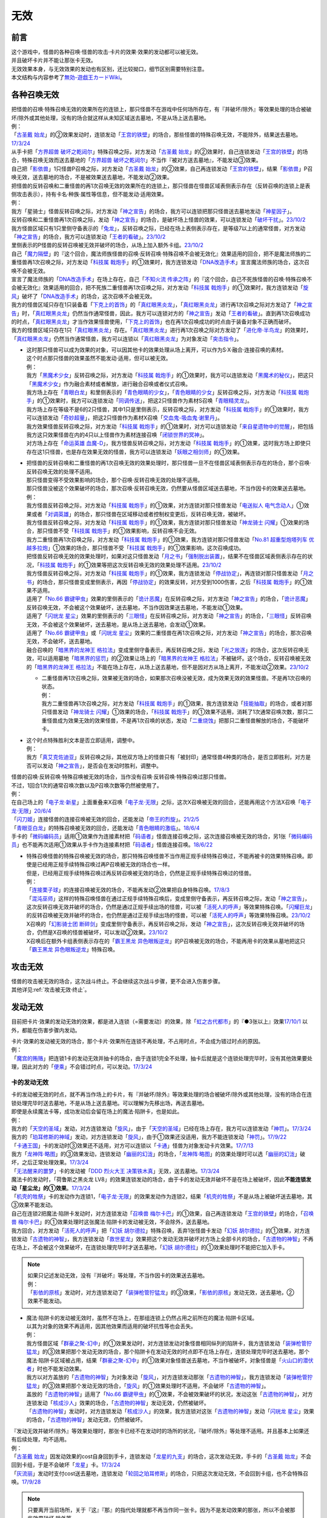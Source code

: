 =========
无效
=========

前言
========

| 这个游戏中，怪兽的各种召唤·怪兽的攻击·卡片的效果·效果的发动都可以被无效。
| 并且破坏卡片并不能让那张卡无效。
| 无效效果本身，与无效效果的发动也有区别，还比较拗口，细节区别需要特别注意。
| 本文结构与内容参考了\ `無効-遊戯王カードWiki <https://yugioh-wiki.net/index.php?%CC%B5%B8%FA>`__\ 。

各种召唤无效
=================

| 把怪兽的召唤·特殊召唤无效的效果所在的连锁上，那只怪兽不在游戏中任何场所存在，有『并破坏/除外』等效果处理的场合被破坏/除外或其他处理，没有的场合就这样从未知区域送去墓地，不是从场上送去墓地。
| 例：
| 「`古圣戴 始龙`_」的②效果发动时，连锁发动「`王宫的铁壁`_」的场合，那些怪兽的特殊召唤无效，不能除外，结果送去墓地。\ `17/3/24 <https://www.db.yugioh-card.com/yugiohdb/faq_search.action?ope=5&fid=19691&keyword=&tag=-1&request_locale=ja>`__
| 从手卡把「`方界超兽 破坏之乾闼尔`_」特殊召唤之际，对方发动「`古圣戴 始龙`_」的②效果时，自己连锁发动「`王宫的铁壁`_」的场合，特殊召唤无效而送去墓地的「`方界超兽 破坏之乾闼尔`_」不当作『被对方送去墓地』，不能发动③效果。
| 自己把「`影依兽`_」1只怪兽P召唤之际，对方发动「`古圣戴 始龙`_」的②效果，自己再连锁发动「`王宫的铁壁`_」，结果「`影依兽`_」P召唤无效，送去墓地的场合，不是被效果送去墓地，不能发动②效果。

| 把怪兽的反转召唤和二重怪兽的再1次召唤无效的效果所在的连锁上，那只怪兽在怪兽区域表侧表示存在（反转召唤的连锁上是表侧攻击表示），持有卡名·种族·属性等信息，但不能发动·适用效果。
| 例：
| 我方「星骑士」怪兽反转召唤之际，对方发动「`神之宣告`_」的场合，我方可以连锁把那只怪兽送去墓地发动「`神星因子`_」。
| 反转召唤和二重怪兽再1次召唤之际，发动「`神之宣告`_」的场合，是破坏场上怪兽的效果，可以连锁发动「`破坏干扰`_」。\ `23/10/2 <https://www.db.yugioh-card.com/yugiohdb/faq_search.action?ope=5&fid=281&keyword=&tag=-1&request_locale=ja>`__
| 我方怪兽区域只有1只里侧守备表示的「`兔龙`_」，反转召唤之际，已经在场上表侧表示存在，是等级7以上的通常怪兽，对方发动「`神之宣告`_」的场合，我方可以连锁发动「`王者的看破`_」。\ `23/10/2 <https://www.db.yugioh-card.com/yugiohdb/faq_search.action?ope=5&fid=8166&keyword=&tag=-1&request_locale=ja>`__
| 里侧表示的P怪兽的反转召唤被无效并破坏的场合，从场上加入额外卡组。\ `23/10/2 <https://www.db.yugioh-card.com/yugiohdb/faq_search.action?ope=5&fid=24012&keyword=&tag=-1&request_locale=ja>`__
| 自己「`魔力隔壁`_」的『这个回合，魔法师族怪兽的召唤·反转召唤·特殊召唤不会被无效化』效果适用的回合，把不是魔法师族的二重怪兽再1次召唤之际，对方发动「`科技属 戟炮手`_」的①效果时，我方连锁发动「`DNA改造手术`_」宣言魔法师族的场合，这次召唤不会被无效。
| 宣言了魔法师族的「`DNA改造手术`_」在场上存在，自己「`不知火流 传承之阵`_」的『这个回合，自己不死族怪兽的召唤·特殊召唤不会被无效化』效果适用的回合，把不死族二重怪兽再1次召唤之际，对方发动「`科技属 戟炮手`_」的①效果时，我方连锁发动「`旋风`_」破坏了「`DNA改造手术`_」的场合，这次召唤不会被无效。
| 我方的怪兽区域只存在1只装备着「`下克上的首饰`_」的「`真红眼黑炎龙`_」，「`真红眼黑炎龙`_」进行再1次召唤之际对方发动了「`神之宣告`_」时，「`真红眼黑炎龙`_」仍然当作通常怪兽，因此，我方可以连锁对方的「`神之宣告`_」发动「`王者的看破`_」。直到再1次召唤成功的时点，「`真红眼黑炎龙`_」才当作效果怪兽使用，「`下克上的首饰`_」也在再1次召唤成功的时点由于装备对象不正确而破坏。
| 我方的怪兽区域只存在1只「`真红眼黑炎龙`_」存在。「`真红眼黑炎龙`_」进行再1次召唤之际对方发动了「`进化帝·半鸟龙`_」的效果时，「`真红眼黑炎龙`_」仍然当作通常怪兽，我方可以连锁以「`真红眼黑炎龙`_」为对象发动「`突击指令`_」。

-  | 这时那只怪兽可以成为效果的对象，可以因其他卡的效果处理从场上离开，可以作为S·X·融合·连接召唤的素材。
   | 这个时点那只怪兽的效果虽然不能发动·适用，但可以被无效。
   | 例：
   | 我方「`黑魔术少女`_」反转召唤之际，对方发动「`科技属 戟炮手`_」的①效果时，我方可以连锁发动「`黑魔术的秘仪`_」，把这只「`黑魔术少女`_」作为融合素材或者解放，进行融合召唤或者仪式召唤。
   | 我方场上存在「`青眼白龙`_」和里侧表示的「`青色眼睛的少女`_」，「`青色眼睛的少女`_」反转召唤之际，对方发动「`科技属 戟炮手`_」的①效果时，我方可以连锁发动「`同调传送`_」，把这2只怪兽作为素材S召唤「`青眼精灵龙`_」。
   | 我方场上存在等级不是6的2只怪兽，其中1只是里侧表示，反转召唤之际，对方发动「`科技属 戟炮手`_」的①效果时，我方可以连锁发动「`奇妙超量`_」，把这2只怪兽作为素材X召唤「`交血鬼-吸血鬼·谢里丹`_」。
   | 我方效果怪兽反转召唤之际，对方发动「`科技属 戟炮手`_」的①效果时，对方可以连锁发动「`来自星遗物中的觉醒`_」，把包括我方这只效果怪兽在内的4只以上怪兽作为素材连接召唤「`闭锁世界的冥神`_」。
   | 对方场上存在「`命运英雄 血魔-D`_」，我方怪兽反转召唤之际，对方发动「`科技属 戟炮手`_」的①效果，这时我方场上即使只存在这1只怪兽，也是存在效果无效的怪兽，我方可以连锁发动「`妖眼之相剑师`_」的①效果。

-  | 把怪兽的反转召唤和二重怪兽的再1次召唤无效的效果处理时，那只怪兽一旦不在怪兽区域表侧表示存在的场合，那个召唤·反转召唤无效的处理不适用。
   | 那只怪兽变得不受效果影响的场合，那个召唤·反转召唤无效的处理不适用。
   | 那只怪兽没被这个效果破坏的场合，那次召唤·反转召唤无效，仍然要从怪兽区域送去墓地，不当作因卡的效果送去墓地。
   | 例：
   | 我方怪兽反转召唤之际，对方发动「`科技属 戟炮手`_」的①效果，对方连锁对那只怪兽发动「`电送拟人 电气念动人`_」①效果或者「`对调英雄`_」的场合，那只怪兽在区域移动或者控制权变更后，反转召唤无效，被破坏。
   | 我方怪兽反转召唤之际，对方发动「`科技属 戟炮手`_」的①效果，我方连锁对那只怪兽发动「`神龙骑士 闪耀`_」①效果的场合，那只怪兽不受「`科技属 戟炮手`_」的①效果影响，反转召唤不会无效。
   | 我方二重怪兽再1次召唤之际，对方发动「`科技属 戟炮手`_」的①效果，我方连锁对那只怪兽发动「`No.81 超重型炮塔列车 优越多拉炮`_」①效果的场合，那只怪兽不受「`科技属 戟炮手`_」的①效果影响，这次召唤成功。
   | 把怪兽反转召唤无效的效果处理时，如果对这只怪兽发动「`月之书`_」「`强制脱出装置`_」，结果不在怪兽区域表侧表示存在的状况，「`科技属 戟炮手`_」的①效果等把这次反转召唤无效的效果处理不适用。\ `23/10/2 <https://www.db.yugioh-card.com/yugiohdb/faq_search.action?ope=5&fid=24013&keyword=&tag=-1&request_locale=ja>`__
   | 我方怪兽反转召唤之际，对方发动「`科技属 戟炮手`_」的①效果，我方连锁发动「`停战协定`_」，再连锁对那只怪兽发动「`月之书`_」的场合，那只怪兽变成里侧表示，再因「`停战协定`_」的效果反转，对方受到1000伤害，之后「`科技属 戟炮手`_」的①效果不适用。
   | 适用了「`No.66 霸键甲虫`_」效果的里侧表示的「`诡计恶魔`_」在反转召唤之际，对方发动「`神之宣告`_」的场合，「`诡计恶魔`_」反转召唤无效，不会被这个效果破坏，送去墓地，不当作因效果送去墓地，不能发动①效果。
   | 适用了「`闪珖龙 星尘`_」效果的里侧表示的「`三眼怪`_」在反转召唤之际，对方发动「`神之宣告`_」的场合，「`三眼怪`_」反转召唤无效，不会被这个效果破坏，送去墓地，是从场上送去墓地，会发动①效果。
   | 适用了「`No.66 霸键甲虫`_」或「`闪珖龙 星尘`_」效果的二重怪兽在再1次召唤之际，对方发动「`神之宣告`_」的场合，那次召唤无效，不会破坏，送去墓地。
   | 融合召唤的「`暗黑界的龙神王 格拉法`_」变成里侧守备表示，再反转召唤之际，发动「`光之放逐`_」的场合，这次反转召唤无效，可以适用墓地「`暗黑界的惩罚`_」的②效果让场上的「`暗黑界的龙神王 格拉法`_」不被破坏。这个场合，反转召唤被无效的「`暗黑界的龙神王 格拉法`_」不能在场上存在，从场上送去墓地，但不是因对方从场上离开，不能发动②效果。\ `23/10/2 <https://www.db.yugioh-card.com/yugiohdb/faq_search.action?ope=5&fid=24011&keyword=&tag=-1&request_locale=ja>`__

   -  | 二重怪兽再1次召唤之际，效果被无效的场合，如果那次召唤没被无效，成为效果无效的效果怪兽。不是再1次召唤的状态。
      | 例：
      | 我方二重怪兽再1次召唤之际，对方发动「`科技属 戟炮手`_」的①效果，我方连锁发动「`技能抽取`_」的场合，或者对那只怪兽发动「`神龙骑士 闪耀`_」①效果的场合，「`科技属 戟炮手`_」的①效果不适用，消耗了1次通常召唤次数，那只二重怪兽成为效果无效的效果怪兽，不是再1次召唤的状态，发动「`二重烧蚀`_」把那只二重怪兽解放的场合，不能破坏卡。

-  | 这个时点特殊胜利文本是否立即适用，调整中。
   | 例：
   | 我方「`真艾克佐迪亚`_」反转召唤之际，其他双方场上的怪兽只有「被封印」通常怪兽4种类的场合，是否立即胜利，对方是否可以发动「`神之宣告`_」，是否会在发动时胜利，调整中。

| 怪兽的召唤·反转召唤·特殊召唤被无效的场合，当作没有召唤·反转召唤·特殊召唤过那只怪兽。
| 不过，1回合1次的通常召唤次数以及P召唤次数等仍然被使用了。
| 例：
| 在自己场上的「`电子龙·新星`_」上面重叠来X召唤「`电子龙·无限`_」之际，这次X召唤被无效的回合，还能再用这个方法X召唤「`电子龙·无限`_」\ `20/6/4 <https://www.db.yugioh-card.com/yugiohdb/faq_search.action?ope=5&fid=15005&keyword=&tag=-1&request_locale=ja>`__
| 「`闪刀姬`_」连接怪兽的连接召唤被无效的回合，还能发动「`帝王的烈旋`_」。\ `21/2/5 <https://www.db.yugioh-card.com/yugiohdb/faq_search.action?ope=5&fid=10462&keyword=&tag=-1&request_locale=ja>`__
| 「`青眼亚白龙`_」的特殊召唤被无效的回合，还能发动「`青色眼睛的激临`_」。\ `18/6/4 <https://www.db.yugioh-card.com/yugiohdb/faq_search.action?ope=5&fid=56&keyword=&tag=-1&request_locale=ja>`__
| 手卡的「`微码编码员`_」适用①效果作为连接素材把「`码语者`_」怪兽连接召唤之际，这次连接召唤被无效的场合，另1张「`微码编码员`_」也不能再次适用①效果从手卡作为连接素材把「`码语者`_」怪兽连接召唤。\ `18/6/22 <https://www.db.yugioh-card.com/yugiohdb/faq_search.action?ope=5&fid=21976&keyword=&tag=-1&request_locale=ja>`__

-  | 特殊召唤怪兽的特殊召唤被无效的场合，那只特殊召唤怪兽不当作用正规手续特殊召唤过，不能再被卡的效果特殊召唤。即使是已经用正规手续特殊召唤过再P召唤被无效的场合也一样。
   | 但是，已经用正规手续特殊召唤过再反转召唤被无效的场合，仍然是正规手续特殊召唤过的怪兽。
   | 例：
   | 「`连接栗子球`_」的连接召唤被无效的场合，不能再发动②效果把自身特殊召唤。\ `17/8/3 <https://www.db.yugioh-card.com/yugiohdb/faq_search.action?ope=5&fid=21297&keyword=&tag=-1&request_locale=ja>`__
   | 「`混沌巫师`_」这样的特殊召唤怪兽在通过正规手续特殊召唤后，变成里侧守备表示，再反转召唤之际，发动「`神之宣告`_」，这次反转召唤无效并破坏的场合，仍然是通过正规手续出场的怪兽，可以被「`活死人的呼声`_」等效果特殊召唤。「`闪耀巨龙`_」的反转召唤被无效并破坏的场合，也仍然是通过正规手续出场的怪兽，可以被「`活死人的呼声`_」等效果特殊召唤。\ `23/10/2 <https://www.db.yugioh-card.com/yugiohdb/faq_search.action?ope=5&fid=9124&keyword=&tag=-1&request_locale=ja>`__
   | X召唤的「`幻影骑士团 断碎剑`_」变成里侧守备表示，再反转召唤之际，发动「`神之宣告`_」，这次反转召唤无效并破坏的场合，仍然是X召唤的怪兽被破坏，可以发动②效果。\ `23/10/2 <https://www.db.yugioh-card.com/yugiohdb/faq_search.action?ope=5&fid=17662&keyword=&tag=-1&request_locale=ja>`__
   | X召唤后在额外卡组表侧表示存在的「`霸王黑龙 异色眼叛逆龙`_」的P召唤被无效的场合，不能再用卡的效果从墓地把这只「`霸王黑龙 异色眼叛逆龙`_」特殊召唤。

攻击无效
=============

| 怪兽的攻击被无效的场合，这次战斗终止。不会继续这次战斗步骤，更不会进入伤害步骤。
| 其他详见\ :ref:`攻击被无效·终止`\ 。

发动无效
===========

目前把卡片·效果的发动无效的效果，都是进入连锁（=需要发动）的效果，除「`虹之古代都市`_」的『●3张以上』效果\ `17/10/1 <https://www.db.yugioh-card.com/yugiohdb/faq_search.action?ope=4&cid=7079&request_locale=ja>`__ 以外，都能在伤害步骤内发动。

| 卡片·效果的发动被无效的场合，那个卡片·效果所在连锁不再处理，不占用时点，不会成为错过时点的原因。
| 例：
| 「`魔宫的贿赂`_」把连锁1卡的发动无效并抽卡的场合，由于连锁1完全不处理，抽卡后就是这个连锁处理完毕时，没有其他效果要处理，因此对方的「`便乘`_」不会错过时点，可以发动。\ `17/3/24 <https://www.db.yugioh-card.com/yugiohdb/faq_search.action?ope=5&fid=7027&request_locale=ja>`__\

卡的发动无效
----------------

| 卡的发动被无效的时点，就不再当作场上的卡片，有『并破坏/除外』等效果处理的场合被破坏/除外或其他处理，没有的场合在连锁处理完毕时送去墓地，不是从场上送去墓地。可以理解为先移出场，再送去墓地。
| 即使是永续魔法卡等，成功发动后会留在场上的魔法·陷阱卡，也是如此。
| 例：
| 我方的「`天空的圣域`_」发动，对方连锁发动「`旋风`_」，由于「`天空的圣域`_」已经在场上存在，我方可以连锁发动「`神罚`_」。\ `17/3/24 <https://www.db.yugioh-card.com/yugiohdb/faq_search.action?ope=5&fid=10698&keyword=&tag=-1&request_locale=ja>`__\
| 我方的「`珀耳修斯的神域`_」发动，对方连锁发动「`旋风`_」，由于①效果还没适用，我方不能连锁发动「`神罚`_」。\ `17/9/22 <https://www.db.yugioh-card.com/yugiohdb/faq_search.action?ope=5&fid=21418&keyword=&tag=-1&request_locale=ja>`__\
| 「`卡通王国`_」卡的发动时③效果还不适用，对方可以连锁以「`卡通`_」怪兽为对象发动卡片效果。\ `17/7/13 <https://www.db.yugioh-card.com/yugiohdb/faq_search.action?ope=5&fid=15864&request_locale=ja>`__\
| 我方「`龙神阵·略图`_」的③效果发动，连锁发动「`幽丽的幻泷`_」的场合，「`龙神阵·略图`_」的效果处理时可以选「`幽丽的幻泷`_」破坏，之后正常处理效果。\ `17/3/24 <https://www.db.yugioh-card.com/yugiohdb/faq_search.action?ope=5&fid=7634&keyword=&tag=-1&request_locale=ja>`__\
| 「`无法醒来的噩梦`_」卡的发动被「`DDD 烈火大王 决策铁木真`_」无效，送去墓地。\ `17/3/24 <https://www.db.yugioh-card.com/yugiohdb/faq_search.action?ope=5&fid=20655&request_locale=ja>`__\
| 魔法卡的发动时，「荷鲁斯之黑炎龙 LV8」的效果连锁发动的场合，由于卡的发动无效并破坏不是在场上被破坏，因此\ **不能连锁发动「星尘龙」的①效果**\ 。\ `17/3/24 <https://www.db.yugioh-card.com/yugiohdb/faq_search.action?ope=5&fid=11290&request_locale=ja>`__\
| 「`机壳的牲祭`_」卡的发动作为连锁1，「`电子龙·无限`_」的效果发动作为连锁2，结果「`机壳的牲祭`_」不是从场上被破坏送去墓地，其③效果不能发动。
| 自己在连锁2把魔法·陷阱卡发动时，对方连锁发动「`召唤兽 梅尔卡巴`_」的①效果，自己再连锁发动「`王宫的铁壁`_」的场合，「`召唤兽 梅尔卡巴`_」的①效果处理时这张魔法·陷阱卡的发动被无效，不会除外，送去墓地。
| 我方回合，对方发动「`活死人的呼声`_」把「`幻妖 胡尔德拉`_」特殊召唤，丢弃1张怪兽卡发动「`幻妖 胡尔德拉`_」的①效果，对方连锁发动「`古遗物的神智`_」，我方连锁发动「`救世星龙`_」效果把这个发动无效并破坏对方场上全部卡片的场合，「`古遗物的神智`_」不再在场上，不会被这个效果破坏，在连锁处理完毕时才送去墓地，「`幻妖 胡尔德拉`_」的①效果处理时不能把它加入手卡。

.. note::

   | 如果只记述发动无效，没有『并破坏』等处理，不当作因卡的效果送去墓地。
   | 例：
   | 「`影依的原核`_」发动时，对方连锁发动了「`装弹枪管狞猛龙`_」的③效果，「`影依的原核`_」发动无效，送去墓地，②效果不能发动。

-  | 魔法·陷阱卡的发动被无效时，虽然不在场上，在那组连锁上仍然占用之前所在的魔法·陷阱卡区域。
   | 以其为对象的效果不再适用，因其他效果而适用的破坏抗性等也会丢失。
   | 例：
   | 我方怪兽区域「`群豪之聚-幻中`_」的①效果发动时，对方连锁发动对象怪兽相同纵列的陷阱卡，我方连锁发动「`装弹枪管狞猛龙`_」的③效果把那个发动无效的场合，那个陷阱卡在发动无效的时点即不在场上存在，连锁处理完毕时送去墓地，那个魔法·陷阱卡区域被占用，结果「`群豪之聚-幻中`_」的①效果对象怪兽送去墓地，不当作被破坏，对象怪兽是「`火山口的潜伏者`_」时也不能发动效果。
   | 我方以对方盖放的「`古遗物的神智`_」为对象发动「`旋风`_」，对方连锁发动那张「`古遗物的神智`_」，我方连锁发动「`装弹枪管狞猛龙`_」的③效果把那个发动无效的场合，「`旋风`_」的①效果处理时不适用，不会破坏「`古遗物的神智`_」。
   | 盖放的「`古遗物的神智`_」适用了「`No.66 霸键甲虫`_」的①效果，不会被效果破坏的状况，发动这张「`古遗物的神智`_」，对方连锁发动「`核成沙人`_」效果的场合，「`古遗物的神智`_」发动无效，仍然被破坏。
   | 「`古遗物的神智`_」发动时，对方连锁发动「`核成沙人`_」的效果，我方连锁对这张「`古遗物的神智`_」发动「`闪珖龙 星尘`_」效果的场合，「`古遗物的神智`_」发动无效，仍然被破坏。

| 『发动无效并破坏/除外』等效果处理时，那张卡已经不在发动时的场所的状况，『破坏/除外』等处理不适用。并且基本上如果还有后续处理，均不适用。
| 例：
| 「`古圣戴 始龙`_」因发动效果的cost自身回到手卡，连锁发动「`龙星的九支`_」的场合，这次发动无效，手卡的「`古圣戴 始龙`_」不会回到卡组，于是不会破坏「`龙星`_」卡。\ `17/3/24 <https://www.db.yugioh-card.com/yugiohdb/faq_search.action?ope=5&fid=19516&keyword=&tag=-1&request_locale=ja>`__
| 「`灰流丽`_」发动时支付cost送去墓地，连锁发动「`轮回之珀耳修斯`_」的场合，只把这次发动无效，不会回到卡组，也不会特殊召唤。\ `17/9/28 <https://www.db.yugioh-card.com/yugiohdb/faq_search.action?ope=5&fid=12336&request_locale=ja>`__

.. note::

   | 只要离开当前场所，关于『这』『那』的指代处理就都不再当作同一张卡。因为不是发动效果的那张，所以不会被那些效果破坏·除外等。
   | 例：
   | 「`水晶机巧-继承玻纤`_」的①效果特殊召唤的调整，在当回合离开场上后不再是这个效果特殊召唤的怪兽，可以发动效果了。\ `17/11/24 <https://www.db.yugioh-card.com/yugiohdb/faq_search.action?ope=5&fid=21600&keyword=&tag=-1&request_locale=ja>`__

.. attention:: 特别地，「无偿交换」「魔宫的贿赂」这类『发动无效\ **。**\ ○○』后续处理是同时处理的文本，即使没能把发动无效，也会进行抽卡或者特殊召唤的处理。

| 『发动和效果不会被无效化』能使效果的发动也不会被无效化。
| 例：
| 自己的「`魔力之泉`_」的效果适用中，对方场上的「`机壳工具 丑恶`_」支付800LP来发动效果，自己可以连锁发动「`狱火机·拿玛`_」的效果，结果「`机壳工具 丑恶`_」的效果仍然适用，由于发动没被无效，也不会被除外。

.. attention:: 但写明『卡的发动和效果不会被无效化』的「`沉默之剑`_」「`沉默魔爆破`_」只保护它们卡的发动，②效果不被保护。

效果的发动无效
------------------

| 效果的发动被无效时，没有『并破坏/除外』等其他处理的场合那张卡\ **不会移动**\ 。
| 场上已是表侧表示存在的卡，其效果的发动无效并破坏的场合，是从场上被破坏送去墓地。
| 例：
| 「`空牙团的睿智 薇兹`_」把已是表侧表示存在的魔法·陷阱效果的发动无效，那些魔法·陷阱卡不会送去墓地。\ `18/2/24 <https://www.db.yugioh-card.com/yugiohdb/faq_search.action?ope=5&fid=21766&request_locale=ja>`__\
| 场上已是表侧表示存在的「`无法醒来的噩梦`_」效果的发动被「`DDD 烈火大王 决策铁木真`_」无效，仍留在场上，之后仍能发动效果。\ `17/3/24 <https://www.db.yugioh-card.com/yugiohdb/faq_search.action?ope=5&fid=20655&request_locale=ja>`__\

.. _效果无效:

效果无效
============

| 卡片进入效果无效化状态时，卡片持有的全部效果都被无效化。
| 这个状态下的卡片仍然可以发动效果，有cost的场合仍然要支付cost，处理时以无效的状态进行处理，占用时点，结果不会适用。

-  | 效果发动并适用后，那张卡再被无效的场合，基本上已经适用的效果就这样继续适用。
   | 但是，怪兽发动效果，那个效果只能把自身的攻击力·等级·种族·属性等（不包括卡名）改变的状况，之后这只怪兽的效果被无效的场合，这个效果也会变得不再适用，恢复原本的攻击力·等级·种族·属性等。详见\ :ref:`怪兽发动效果影响攻击力·守备力后又被无效的场合`\ 。

「技能抽取」「尤尼科之影灵衣」「魔族之链」「次元障壁」「休息一回」等，只\ **对场上的怪兽持续适用**\ 的无效效果
----------------------------------------------------------------------------------------------------------------------------

| 这样被无效的怪兽发动效果，处理时变成里侧守备表示或从场上离开过的场合，那个效果不会无效。
| 另外，里侧守备表示状态也能适用的无种类效果也不会因「`技能抽取`_」等被无效。
| 例：
| 「`技能抽取`_」的①效果适用中，「`星因士 天津四`_」特殊召唤发动效果，连锁「`月之书`_」使其变成里侧的场合，结果那个效果不会无效，正常适用。
| 「`技能抽取`_」的①效果适用中，场上里侧表示的「`帝王海马`_」仍然可以适用自身的效果，可以作为2只的数量解放来把等级7以上的光属性怪兽上级召唤。\ `20/12/7 <https://www.db.yugioh-card.com/yugiohdb/faq_search.action?ope=5&fid=12812&keyword=&tag=-1&request_locale=ja>`__
| 「`次元障壁`_」宣言融合怪兽的回合，「`ABC-神龙歼灭者`_」解放自身发动的效果不会被无效。\ `17/3/24 <https://www.db.yugioh-card.com/yugiohdb/faq_search.action?ope=5&fid=19595&keyword=&tag=-1&request_locale=ja>`__
| 「`技能抽取`_」的①效果适用中，「`数学家`_」召唤成功时发动效果，连锁「`幽鬼兔`_」使其被破坏的场合，那个效果不会无效，正常适用。\ `15/2/13 <http://www.db.yugioh-card.com/yugiohdb/faq_search.action?ope=5&fid=15061&keyword=&tag=-1>`__
| 「`过火的埋葬`_」把「`黑炎龙 LV6`_」特殊召唤后，先适用「`黑炎龙 LV6`_」的效果，不受「`过火的埋葬`_」效果影响，不会无效。\ `17/7/27 <https://www.db.yugioh-card.com/yugiohdb/faq_search.action?ope=5&fid=19950&request_locale=ja>`__
| 「`过火的埋葬`_」特殊召唤「`削魂的死灵`_」的场合，「`削魂的死灵`_」特殊召唤后被无效，不会被自身效果破坏。\ `17/8/17 <https://www.db.yugioh-card.com/yugiohdb/faq_search.action?ope=5&fid=9578&request_locale=ja>`__

-  | \ :ref:`指示物`\ 本身只是标记，『放置○○指示物。有○○指示物放置的怪兽的效果无效化』是在那个效果处理时放置指示物时适用的附加处理，并不是持续适用的效果。
   | 不过「`火星外星人`_」这种『放置有○○指示物的怪兽的效果无效化』是自身表侧表示存在时适用的永续效果，可以当作特定范围的「`技能抽取`_」，处理一致。
   | 例：
   | 「`方界胤 毗贾姆`_」的效果适用，已经放置了方界指示物的怪兽再因其他效果不受影响的场合，那些指示物不会取除，仍然不能攻击，效果无效。\ `17/3/24 <https://www.db.yugioh-card.com/yugiohdb/faq_search.action?ope=5&fid=19109&request_locale=ja>`__

「王宫的敕命」「陷阱无力化」等，只\ **对场上的魔法·陷阱卡持续适用**\ 的无效效果
------------------------------------------------------------------------------------------------------------

| 这类效果的实际处理，是把在场上发动·适用的魔法·陷阱卡的效果都无效化。也就是说，魔法·陷阱卡在场上发动效果，处理时不在场上表侧表示存在的场合，那次效果处理仍然无效。
| 例：
| 连锁1发动1张魔法卡，连锁2发动「`停战协定`_」，连锁3发动「`妖精之风`_」破坏了连锁1的魔法卡在内全部表侧表示的魔法·陷阱卡，连锁2把「`沉默剑士 LV7`_」翻开成表侧表示的场合，连锁1的魔法卡效果仍然无效。
| 「`陷阱无力化`_」的效果适用时，发动陷阱卡，连锁把它送去墓地作为cost发动「`非常食`_」的场合，那个陷阱卡的效果仍然无效。\ `17/3/24 <https://www.db.yugioh-card.com/yugiohdb/faq_search.action?ope=5&fid=8454&keyword=&tag=-1&request_locale=ja>`__
| 「`王宫的敕命`_」在场上表侧表示存在时，发动「`死者苏生`_」，连锁把它送去墓地作为cost发动「`禁忌的一滴`_」的场合，「`死者苏生`_」的效果仍然无效。\ `21/2/7 <https://www.db.yugioh-card.com/yugiohdb/faq_search.action?ope=5&fid=23198&keyword=&tag=-1&request_locale=ja>`__

「`DDD 双晓王 末法神`_」「`禁忌的圣典`_」「`更新干扰员`_」这样，对场上全部卡适用的无效效果
----------------------------------------------------------------------------------------------------------

| 这类效果适用时，怪兽效果·魔法·陷阱卡发动后，处理时不在场上表侧表示存在的场合，那次效果处理仍然无效。
| 例：
| 「`禁忌的圣典`_」「`更新干扰员`_」的①效果适用后，被这个效果无效的「`炼狱的消华`_」把自身送去墓地发动②效果，或者「`星尘龙/爆裂体`_」把自身解放发动效果的场合，这些效果处理时也被无效。
| 「`救援兔`_」把自身除外发动①效果，或者「`炼狱的虚梦`_」把自身送去墓地发动②效果，连锁2发动「`奇妙超量`_」，把「`DDD 双晓王 末法神`_」X召唤成功时，「`救援兔`_」或「`炼狱的消华`_」已经不在场上，效果也会被无效。
| 连锁1发动魔法·陷阱卡，连锁2发动「`升阶魔法-幻影骑士团的出击`_」或「`奇妙超量`_」，连锁3把连锁1发动的那张卡作为cost送去墓地发动「`禁忌的一滴`_」，连锁2把「`DDD 双晓王 末法神`_」X召唤成功时，连锁1的那张魔法·陷阱卡已经不在场上，效果也会被无效。
| 「`DDD 双晓王 末法神`_」X召唤成功的回合，对方从手卡发动「`黑洞`_」，然后连锁把这张「`黑洞`_」送去墓地从手卡发动「`禁忌的一滴`_」的场合，「`黑洞`_」「`禁忌的一滴`_」的效果都仍然无效。

「`墓穴的指名者`_」「`无敌光环`_」「`千年眼纳祭神`_」等，不指定场所持续适用的无效效果
--------------------------------------------------------------------------------------------------------------------

| 这类效果处理，实际只能把对应卡\ 发动的效果无效_\ + \ **在场上时**\ 适用的不入连锁效果无效。因此，因这类效果无效的卡片发动效果后，不在场上存在或者变成里侧守备表示的场合，那些效果处理时仍然无效。
| 另外，和「`技能抽取`_」等处理类似，里侧守备表示状态也能适用的无种类效果不会因这类效果而被无效。
| 例：
| 「`墓穴的指名者`_」把「`帝王海马`_」除外后，场上里侧表示的「`帝王海马`_」仍然可以适用自身的效果，可以作为2只的数量解放来把等级7以上的光属性怪兽上级召唤。
| 自身效果被「`墓穴的指名者`_」无效的怪兽，发动效果时，连锁发动「`月之书`_」被盖放的场合，那个效果处理时仍然无效。\ `19/6/7 <https://www.db.yugioh-card.com/yugiohdb/faq_search.action?ope=5&fid=22672&keyword=&tag=-1&request_locale=ja>`__ 「`无敌光环`_」同样。\ `18/7/13 <https://www.db.yugioh-card.com/yugiohdb/faq_search.action?ope=5&fid=22008&keyword=&tag=-1&request_locale=ja>`__
| 对「`抹杀之指名者`_」宣言的卡名的怪兽发动「`禁忌的圣枪`_」，结果就不受「`抹杀之指名者`_」的效果影响，恢复有效。\ `19/5/20 <https://www.db.yugioh-card.com/yugiohdb/faq_search.action?ope=5&fid=22630&keyword=&tag=-1&request_locale=ja>`__
| 「`墓穴的指名者`_」的效果除外了「`罪 矛盾齿轮`_」后，场上的「`罪 矛盾齿轮`_」的②效果无效，墓地的「`罪 矛盾齿轮`_」的②效果不会被无效，可以适用把墓地的「`罪 矛盾齿轮`_」除外来特殊召唤手卡的「`罪`_」怪兽。\ `19/2/11 <https://www.db.yugioh-card.com/yugiohdb/faq_search.action?ope=5&fid=22471&keyword=&tag=-1&request_locale=ja>`__

「效果遮蒙者」「魁炎星王-宋虎」「机壳的再星」等，只\ **在发动的那1次效果处理时让涉及的卡效果全部无效**\ 的效果
---------------------------------------------------------------------------------------------------------------------------------

| 因这类效果而被无效的卡片发动效果，之后不在场上存在的场合，那次效果处理仍然无效；变成里侧守备表示的场合，那次效果处理不会无效，效果正常适用。
| 例：
| 连锁1发动「`裁决之龙`_」的效果，连锁2发动「`月之书`_」，连锁3发动「`禁忌的圣杯`_」组成连锁。连锁3使其效果无效后，连锁2变成里侧的时点效果不再被无效。若「`月之书`_」换成「`亚空间物质传送装置`_」「`强制脱出装置`_」「`凤翼的爆风`_」等，仍然无效。\ `14/3/21 <http://www.db.yugioh-card.com/yugiohdb/faq_search.action?ope=5&fid=12314&keyword=&tag=-1>`__
| 「`效果遮蒙者`_」的效果适用中的怪兽发动效果，连锁「`月之书`_」使其变成里侧，结果那个效果不会无效。\ `14/3/21 <http://www.db.yugioh-card.com/yugiohdb/faq_search.action?ope=5&fid=12385&keyword=&tag=-1>`__ 把这个「`月之书`_」换成「`亚空间物质传送装置`_」「`强制脱出装置`_」等，就仍然被无效。

『这个效果特殊召唤的怪兽的效果无效』『效果无效特殊召唤』等效果
----------------------------------------------------------------

| 如果不是持续取对象的效果，这两种文本的处理没有区别，和「`效果遮蒙者`_」等的处理一致。这样被无效的怪兽发动效果，处理时不在场上存在的场合，那次效果处理仍然无效；变成里侧守备表示的场合不会无效。
| 「`旧神 诺登`_」「`剑斗兽 马斗`_」「`光之引导`_」等，记述『效果无效特殊召唤』的文本，即使是持续取对象的效果，也和「`效果遮蒙者`_」等的处理一致。
| 「`深渊死球`_」等，记述『这个效果特殊召唤的怪兽的效果无效化』的文本，同时是持续取对象的效果，这类处理实质上和上文中「`魔族之链`_」等的处理一致。这样被无效的怪兽发动效果，处理时不在场上存在或者变成里侧守备表示的场合，都不会无效。并且，如果「`深渊死球`_」离开场上或者对象怪兽不受这个效果影响，对象怪兽的效果也会恢复有效。
| 例：
| 「`十二兽 狗环`_」的②效果特殊召唤的效果无效的「`十二兽 马剑`_」发动①效果，处理时因「`月之书`_」等效果变成里侧守备表示的场合，这只「`十二兽 马剑`_」的①效果会适用。
| 「`废品同调士`_」的效果特殊召唤的怪兽发动效果时，连锁发动「`月之书`_」把这个怪兽盖放的场合，这个怪兽发动的效果不会无效，正常适用。\ `19/12/18 <http://yugioh-wiki.net/index.php?%A1%D4%A5%B8%A5%E3%A5%F3%A5%AF%A1%A6%A5%B7%A5%F3%A5%AF%A5%ED%A5%F3%A1%D5#faq>`__
| 「`邪恶苏生`_」的效果把「`黑羽-重装铠翼鸦`_」特殊召唤的场合，「`黑羽-重装铠翼鸦`_」的效果不会被无效。这个状况「`邪恶苏生`_」被破坏的场合，「`黑羽-重装铠翼鸦`_」不会被破坏。21/7/30

.. tip:: 这类效果中「`化石发掘`_」复刻的第九期文本比较清楚：『这张卡的①的效果特殊召唤的怪兽只要这张卡在魔法与陷阱区域存在效果无效化』。

「`花札卫-五光-`_」等，『进行战斗的场合，那只怪兽的效果无效化』的效果
-----------------------------------------------------------------------------------

| 这类效果从进行战斗的时点（攻击宣言时、发生战斗的卷回成为攻击对象时、伤害计算前反转时）起立即适用，那只怪兽在场上发动·适用的效果都被无效，即使效果发动后，效果处理时不在场上存在，那些效果仍然无效。那只怪兽从场上离开后，在墓地或其他场所发动·适用的效果不会再被无效。
| 持有这类效果的「`花札卫-五光-`_」等，自身不再在场上表侧表示的时点，作为永续效果，被无效的怪兽会恢复有效；如果不是，那些怪兽仍然无效。
| 例：
| 因「`花札卫-五光-`_」「`娱乐伙伴 天空徒弟`_」的②效果、「`恐吓爪牙族型俱舍怒威族`_」的③效果或者「`重力炮`_」「`虹之衣`_」的效果无效的怪兽把效果发动，处理时不在场上表侧表示存在的场合，那个效果仍然无效。
| 「`花札卫-五光-`_」把「`水晶机巧-柠晶龙`_」战斗破坏，这只「`水晶机巧-柠晶龙`_」的②效果发动的场合，不会被无效。\ `17/3/24 <https://www.db.yugioh-card.com/yugiohdb/faq_search.action?ope=5&fid=8624&keyword=&tag=-1&request_locale=ja>`__
| 里侧守备表示的「`花札卫-五光-`_」被攻击的场合，伤害计算前反转的时点「`花札卫-五光-`_」的②效果适用，攻击怪兽的效果在战斗阶段内无效。\ `17/3/24 <https://www.db.yugioh-card.com/yugiohdb/faq_search.action?ope=5&fid=8624&keyword=&tag=-1&request_locale=ja>`__
| 「`银河龙骑士`_」的②效果把龙族怪兽的效果无效后，这个战斗阶段内自身不再在场上表侧表示存在的场合，那只龙族怪兽的效果会恢复有效。\ `17/3/24 <https://www.db.yugioh-card.com/yugiohdb/faq_search.action?ope=5&fid=10196&keyword=&tag=-1&request_locale=ja>`__
| 「`降阶魔法-源数之落`_」的效果特殊召唤的「`No.39 希望皇 霍普`_」怪兽攻击对方怪兽A，对方发动「`活死人的呼声`_」，特殊召唤了怪兽B，发生战斗步骤的卷回的场合，那只怪兽A的效果在战斗阶段内仍然无效，重新选择攻击对象时选择攻击怪兽B的场合，这只怪兽B的效果在战斗阶段内也被无效。\ `17/3/24 <https://www.db.yugioh-card.com/yugiohdb/faq_search.action?ope=5&fid=12095&keyword=&tag=-1&request_locale=ja>`__
| 「`庄严的机械天使`_」①效果适用的对象怪兽变成里侧表示的场合，这个效果不再适用。但是，由于这不是永续效果，已经被这个效果无效的怪兽，在战斗阶段内仍然保持无效的状态。\ `17/3/24 <https://www.db.yugioh-card.com/yugiohdb/faq_search.action?ope=5&fid=22248&keyword=&tag=-1&request_locale=ja>`__

.. attention::

   | 持有『进行战斗的场合，直到那次伤害步骤结束时对方场上的全部表侧表示怪兽的效果无效化』效果的「`真红莲之茧`_」处理与上述卡不同，而是和「`技能抽取`_」的处理一致。
   | 例：
   | 「`真红莲之茧`_」的①效果装备的「`爆翼龙`_」和「`死灵骑士`_」进行战斗，「`爆翼龙`_」的效果发动时，被无效的「`死灵骑士`_」解放自身连锁发动①效果的场合，这个效果不会被无效，结果「`爆翼龙`_」的效果发动无效并破坏。\ `17/3/24 <https://www.db.yugioh-card.com/yugiohdb/faq_search.action?ope=5&fid=16833&keyword=&tag=-1&request_locale=ja>`__
   | 「`真红莲之茧`_」的①效果装备的怪兽攻击对方怪兽，「`真红莲之茧`_」的②效果适用后，那个战斗步骤内对方发动「`活死人的呼声`_」特殊召唤了怪兽，发生战斗步骤的卷回时，如果终止攻击，由于只是直到伤害步骤结束时无效，从终止攻击的时点起对方场上的全部表侧表示怪兽会恢复有效。\ `17/3/24 <https://www.db.yugioh-card.com/yugiohdb/faq_search.action?ope=5&fid=16828&keyword=&tag=-1&request_locale=ja>`__
   | 「`真红莲之茧`_」的①效果装备的怪兽和「`超念导体 比蒙巨兽`_」进行战斗，互相都被战斗破坏，「`超念导体 比蒙巨兽`_」在伤害计算后发动效果的场合，由于「`真红莲之茧`_」这个时点还在场上，这个效果仍然无效。\ `17/3/24 <https://www.db.yugioh-card.com/yugiohdb/faq_search.action?ope=5&fid=16832&keyword=&tag=-1&request_locale=ja>`__
   | 「`真红莲之茧`_」的①效果装备的怪兽和对方怪兽战斗，「`真红莲之茧`_」的②效果适用后，那个战斗步骤内对方再发动「`旋风`_」破坏「`真红莲之茧`_」的场合，被无效的全部怪兽会恢复有效。\ `17/3/24 <https://www.db.yugioh-card.com/yugiohdb/faq_search.action?ope=5&fid=16829&keyword=&tag=-1&request_locale=ja>`__

「`冥界的魔王 哈·迪斯`_」等，『战斗破坏的怪兽的效果无效』的效果
---------------------------------------------------------------------------------

| 这类效果在战斗破坏确定的伤害计算时适用，那只怪兽之后在墓地存在的状态，包括不入连锁的无种类效果在内持续被无效。战斗破坏后没有送去墓地，而是被除外或者加入额外卡组等的场合，不再被无效。被战斗破坏送去墓地的陷阱怪兽作为陷阱卡，也不再被无效。
| 这样被无效的怪兽在场上·墓地发动效果，处理时不在发动场所的场合也仍然无效。
| 由于是永续效果，自身和对方怪兽都被战斗破坏的场合不适用。
| 例：
| 被「`漆黑之魔王 LV8`_」战斗破坏的怪兽，从被战斗破坏确定的伤害计算时起到伤害步骤结束时被除外之前，效果都被无效化。被除外后，那只怪兽的效果会再度适用。\ `21/12/1 <https://www.db.yugioh-card.com/yugiohdb/faq_search.action?ope=4&cid=6878&request_locale=ja>`__

「`极战机王 战神机人`_」等，『进行战斗的怪兽在伤害计算后无效化』的效果
--------------------------------------------------------------------------------------

| 这类效果是在伤害计算后发动的诱发效果，如果是必发效果，按照连锁顺序通常是反转发动的效果先处理完，再处理这些效果，结果通常不会无效反转发动的效果。
| 这样被无效的怪兽，即使没有被这次战斗破坏，之后在场上仍然是无效状态，保持表侧表示状态下被任何方式从场上送去墓地，仍然是无效的状态。从场上离开后没有去墓地的场合不再被无效。是陷阱怪兽的场合在墓地不再被无效。
| 这样被无效的怪兽，在场上时的处理和「`效果遮蒙者`_」等的处理一致，在墓地时的处理和「`冥界的魔王 哈·迪斯`_」等的处理一致。
| 即使和对方怪兽都被战斗破坏的场合也会发动。
| 例：
| 和「`入魔鬼火`_」战斗过而被无效的怪兽，被一时除外的场合，从场上离开后效果恢复适用，回到场上后也不会再进入无效状态。\ `17/3/24 <https://www.db.yugioh-card.com/yugiohdb/faq_search.action?ope=5&fid=8624&keyword=&tag=-1&request_locale=ja>`__
| 和「`电气红松鼠`_」战斗过而被无效的「`救援兔`_」，把自身除外作为cost发动效果时，这个效果本身是在场上发动的效果，处理时仍然无效。\ `17/3/24 <https://www.db.yugioh-card.com/yugiohdb/faq_search.action?ope=5&fid=8633&keyword=&tag=-1&request_locale=ja>`__
| 场上存在「`大宇宙`_」，被「`武装海洋猎手`_」战斗破坏并无效的怪兽，在伤害步骤结束时被除外，之后效果不会被无效。\ `17/3/24 <https://www.db.yugioh-card.com/yugiohdb/faq_search.action?ope=5&fid=8636&keyword=&tag=-1&request_locale=ja>`__
| 和「`武装海洋猎手`_」战斗过而被无效的「`蒲公英狮`_」，作为X素材把X怪兽X召唤后，因发动效果的cost被取除送去墓地，这只「`蒲公英狮`_」发动自身的①效果的场合，处理时不会被无效。\ `17/3/24 <https://www.db.yugioh-card.com/yugiohdb/faq_search.action?ope=5&fid=11266&keyword=&tag=-1&request_locale=ja>`__

.. _发动的效果无效:

发动的效果无效
-----------------

| 这类效果指的是「`灰流丽`_」的①效果，以及不入连锁的「`魔轰神兽 尤尼科`_」等效果。如果是需要发动的效果，也不能在伤害步骤发动。
| 这类效果适用时，对应的效果的发动成功，但那个效果在无效状态下处理，占用时点，结果不适用。
| 并且，只在那个\ :ref:`连锁块`\ 上无效那1次效果，那张卡的其他效果不会无效，之后再发动这个效果的场合也不会无效。
| 例：
| 对「`始祖守护者 提拉斯`_」发动的效果连锁发动「`虫惑的落穴`_」，效果处理时只把那1次破坏效果无效，『这张卡不会被卡的效果破坏』不会无效，结果「`始祖守护者 提拉斯`_」没有被破坏，留在场上。
| 「`邪龙星-睚眦`_」②效果的发动被「`虫惑的落穴`_」连锁的场合，「`邪龙星-睚眦`_」在连锁2被破坏，因为还要处理连锁1的效果，所以「`邪龙星-睚眦`_」③效果错过时点，不能发动。连锁1处理时，「`邪龙星-睚眦`_」的效果无效而不适用。
| 「`暴走魔法阵`_」的②效果适用中，仍然可以对「`召唤魔术`_」连锁发动「`DDD 咒血王 赛弗里德`_」的①效果，结果「`召唤魔术`_」的效果被无效。\ `17/3/24 <https://www.db.yugioh-card.com/yugiohdb/faq_search.action?ope=5&fid=20205&request_locale=ja>`__\
| 「`星际仙踪-翠玉都`_」发动①效果时，连锁发动「`坏星坏兽 席兹奇埃鲁`_」的④效果的场合，只是把这1次的①效果无效。之后再发动①效果或者其他效果的场合都不会无效。\ `17/3/24 <https://www.db.yugioh-card.com/yugiohdb/faq_search.action?ope=5&fid=19860&keyword=&tag=-1&request_locale=ja>`__\
| 「`魔族之链`_」发动时，连锁发动「`甲虫装机的宝珠`_」的效果的场合，由于「`魔族之链`_」在卡的发动时没有效果处理，结果仍然正常适用效果。\ `17/3/24 <https://www.db.yugioh-card.com/yugiohdb/faq_search.action?ope=5&fid=14646&keyword=&tag=-1&request_locale=ja>`__\
| 「`幻变骚灵协议`_」的①效果适用中，特殊召唤的「`幻变骚灵`_」怪兽发动效果时，连锁发动「`虫惑的落穴`_」的场合，由于那次效果不会被无效，结果不会破坏。\ `18/4/6 <https://www.db.yugioh-card.com/yugiohdb/faq_search.action?ope=5&fid=10038&keyword=&tag=-1&request_locale=ja>`__\

-  | 发动的效果被无效时，没有其他记载的场合那张卡不会移动。
   | 记述『效果无效并破坏』等时由于被破坏而送去墓地。如果在场上，则从场上送去墓地。
   | 例：
   | 「`机壳工具 丑恶`_」放置到P区域作魔法卡的发动时，对方场上存在「`深渊鳞甲-蛟`_」的场合，「`深渊鳞甲-蛟`_」的效果适用，「`机壳工具 丑恶`_」卡的发动时的效果处理无效（「`机壳工具 丑恶`_」在卡的发动时没有效果处理，所以其实是无意义无效），仍然留在场上，「`深渊鳞甲-蛟`_」送去墓地。之后「`机壳工具 丑恶`_」的效果恢复适用，再发动②效果的场合不会无效。\ `17/3/24 <https://www.db.yugioh-card.com/yugiohdb/faq_search.action?ope=5&fid=7742&request_locale=ja>`__\
   | 「`黑魔导阵`_」卡的发动时，连锁发动「`灰流丽`_」效果的场合，「`黑魔导阵`_」①效果无效，由于发动成功继续留在场上。\ `17/3/24 <https://www.db.yugioh-card.com/yugiohdb/faq_search.action?ope=5&fid=20542&request_locale=ja>`__\
   | 对应「`死者苏生`_」的发动，连锁发动「`王宫的弹压`_」的效果时，是破坏场上卡片的效果，因此可以连锁发动「`星尘龙`_」的①效果。\ `17/3/24 <https://www.db.yugioh-card.com/yugiohdb/faq_search.action?ope=5&fid=11582&request_locale=ja>`__\
   | 「`诱饵人偶`_」把第2张「`龙魂之城`_」发动时，由于发动时机不正确，效果无效并破坏，从场上送去墓地，可以发动③效果。\ `17/3/24 <https://www.db.yugioh-card.com/yugiohdb/faq_search.action?ope=5&fid=10996&keyword=&tag=-1&request_locale=ja>`__\

.. attention:: 注意「`炼狱的落穴`_」和「`虫惑的落穴`_」的文本区别。前者不是对应效果发动来发动的，而是直接无效怪兽的全部效果并破坏。

多个效果无效同时适用的场合
------------------------------

把卡的效果无效
~~~~~~~~~~~~~~~~~

| 如果1个无效效果，可以对通常怪兽发动，那么也可以对效果已经被无效的怪兽发动并正常适用。
| 如果有明确调整可以对效果已经被无效的卡发动，那么对那些卡发动的场合也会正常适用。
| 如果不能发动，那么在效果处理时，那些卡的效果被无效的场合，这些效果不适用。
| 例：
| 对「`孤火花`_」发动「`效果遮蒙者`_」时，连锁对这只「`孤火花`_」发动「`魔族之链`_」的场合，「`效果遮蒙者`_」的效果不适用。之后「`孤火花`_」解放自身发动效果的场合，由于不在场上，不会被「`魔族之链`_」的效果无效。把「`效果遮蒙者`_」换成「`禁忌的圣杯`_」的场合，「`孤火花`_」攻击力上升400，把自身解放发动效果的场合也仍然无效。

把发动的效果无效
~~~~~~~~~~~~~~~~~~~

| 记述『发动的效果无效』的效果在下文中可分为3类：
| 1. 入连锁的效果。如：
|    「`灰流丽`_」的①效果这样，入连锁，记述『发动的效果无效』，且没有其他处理的效果；
|    「`替罪的黑暗`_」、「`卫星闪灵·红色精灵`_」「`No.90 银河眼光子卿`_」的②效果、「`暗视龙`_」的③效果这样，入连锁，记述『发动的效果无效。那之后/再，○○』『发动的效果无效。这个回合，○○』的效果；
|    「`篮板球`_」或「`流星龙`_」的②效果这样，入连锁，记述『发动的效果无效并○○』『发动的效果无效，○○』的效果
| 2. 不入连锁，可选适用的效果。如：
|    「`异热同心武器-天马双翼剑`_」的④效果这样，不入连锁，可选适用的，记述『发动的效果无效』，且没有其他处理的效果；
|    P区域「`白翼之魔术师`_」的①效果这样，不入连锁，可选适用的，记述『发动的效果无效。那之后，○○』的效果（目前不存在记述『发动的效果无效。再，○○』『发动的效果无效。这个回合，○○』的效果）；
|    「`春化精的女神 春`_」的③效果这样，不入连锁，可选适用的，记述『发动的效果无效并○○』的效果（目前不存在记述『发动的效果无效，○○』的效果）
| 3. 不入连锁，必须适用的效果。如：
|    「`魔轰神兽 尤尼科`_」的效果这样，不入连锁，必须适用的效果

-  | 存在1类效果，且同时存在2类效果的状况，2类效果不适用。
   | 例：
   | 我方场上的魔法师族·暗属性怪兽成为「`撒豆`_」效果的对象时，我方连锁发动「`灰流丽`_」「`连环栗仔球`_」的①效果或「`篮板球`_」的场合，我方P区域「`白翼之魔术师`_」的①效果都不能适用。
   | 对方相互连接状态的「`梦幻崩影 地狱犬`_」发动①效果的处理时，我方连锁发动「`灰流丽`_」的①效果、「`流星龙`_」的②效果、「`No.90 银河眼光子卿`_」（取除的X素材是或不是「`银河`_」卡）等的场合，我方怪兽区域「`春化精的女神 春`_」的③效果都不适用。

-  | 存在多个2类效果时，只能适用其中1个。
   | 例：
   | 对方怪兽在适用了「`闪珖龙 星尘`_」的效果后再发动自身效果，处理时我方场上有地属性怪兽5只以上存在，其中存在2只以上「`春化精的女神 春`_」的场合，这些「`春化精的女神 春`_」的③效果只能适用其中1个，结果那只怪兽效果无效，但不破坏。
   | 我方场上的魔法师族·暗属性怪兽成为效果的对象时，我方P区域「`白翼之魔术师`_」的①效果和怪兽区域「`春化精的女神 春`_」的③效果都要适用的场合，自己选择适用其中任意1个的效果，不能都适用。

-  | 存在1类效果，且同时存在3类效果的状况，3类效果也会适用。
   | 例：
   | 对方怪兽效果发动时，我方连锁发动「`灰流丽`_」的①效果、「`流星龙`_」的②效果或「`替罪的黑暗`_」的场合，之后我方场上「`深渊鳞甲-乌贼`_」的效果也适用，送去墓地。
   | 自己场上存在「`魔轰神兽 尤尼科`_」和装备了「`女神的圣弓-矢月`_」「`深渊鳞甲-鲸鱼`_」的「`水精鳞`_」怪兽，我方战斗阶段，对方发动「`古遗物的神智`_」时，我方连锁发动「`灰流丽`_」的①效果或以其为对象发动「`DDD 咒血王 赛弗里德`_」的①效果，「`古遗物的神智`_」仅被这些效果无效的场合，即使其处理时双方手卡数相同，「`魔轰神兽 尤尼科`_」「`女神的圣弓-矢月`_」「`深渊鳞甲-鲸鱼`_」的效果都仍适用，「`古遗物的神智`_」被破坏，这只「`水精鳞`_」怪兽可以攻击2次，「`深渊鳞甲-鲸鱼`_」也会送去墓地。
   | 自己场上存在「`魔轰神兽 尤尼科`_」和装备了「`女神的圣弓-矢月`_」「`深渊鳞甲-鲸鱼`_」的「`水精鳞`_」怪兽，我方战斗阶段，对方发动「`古遗物的神智`_」时，我方连锁发动「`连环栗仔球`_」的①效果，「`古遗物的神智`_」无效并被除外的场合，处理时「`魔轰神兽 尤尼科`_」（双方手卡数相同的场合）「`女神的圣弓-矢月`_」「`深渊鳞甲-鲸鱼`_」的效果也都会适用。

-  | 存在2类效果，且同时存在3类效果的状况，3类效果适用，2类效果不适用。
   | 例：
   | 「`梦幻崩影·地狱犬`_」发动①效果，效果处理时我方怪兽区域「`春化精的女神 春`_」的③效果和魔法·陷阱卡区域「`深渊鳞甲-乌贼`_」的效果都要适用的场合，只能适用「`深渊鳞甲-乌贼`_」的效果，这次效果无效，「`深渊鳞甲-乌贼`_」送去墓地，「`春化精的女神 春`_」的③效果不适用，「`梦幻崩影·地狱犬`_」不会被破坏。
   | 自己场上存在「`魔轰神兽 尤尼科`_」和「`白翼之魔术师`_」，对方以我方场上的魔法师族·暗属性怪兽为对象发动效果，处理时双方手卡相同的场合，「`魔轰神兽 尤尼科`_」的效果适用，「`白翼之魔术师`_」的P效果不适用。\ `17/3/24 <https://www.db.yugioh-card.com/yugiohdb/faq_search.action?ope=5&fid=7516&keyword=&tag=-1&request_locale=ja>`__

-  | 存在多个3类效果的状况，这些3类效果全部适用。
   | 例：
   | 自己「`圣珖神龙 星尘·零`_」的效果适用中，对方场上即使有2张「`魔术师的左手`_」，自己发动陷阱卡时这2张卡的效果同时适用，结果不会破坏。（不是先后破坏导致消耗掉「`圣珖神龙 星尘·零`_」的次数）
   | 我方战斗阶段内，对方把陷阱卡发动，效果处理时双方手卡相同的场合，我方场上的「`魔轰神兽 尤尼科`_」「`深渊鳞甲-鲸鱼`_」和「`女神的圣弓-矢月`_」的②效果都会适用。
   | 我方魔法·陷阱卡区域存在2张「`深渊鳞甲-乌贼`_」，对方场上的怪兽效果发动，处理时2张「`深渊鳞甲-乌贼`_」的效果都适用，这个效果无效，2张「`深渊鳞甲-乌贼`_」都送去墓地。\ `17/3/24 <https://www.db.yugioh-card.com/yugiohdb/faq_search.action?ope=5&fid=9137&keyword=&tag=-1&request_locale=ja>`__
   | 我方魔法·陷阱卡区域存在2张「`女神的圣弓-矢月`_」装备了不同的怪兽，对方在战斗阶段中发动效果的场合，这2张「`女神的圣弓-矢月`_」的③效果都适用，那个效果无效，这2只装备怪兽都可以作2次攻击。\ `17/3/24 <https://www.db.yugioh-card.com/yugiohdb/faq_search.action?ope=5&fid=15882&keyword=&tag=-1&request_locale=ja>`__
   | 「`魔轰神兽 尤尼科`_」和「`吸入暗阴的魔镜`_」的效果都适用中的状况，暗属性怪兽发动效果的处理时，双方手卡相同的场合，「`魔轰神兽 尤尼科`_」和「`吸入暗阴的魔镜`_」的效果均适用，结果那只怪兽效果无效并被「`魔轰神兽 尤尼科`_」的效果破坏。\ `20/2/24 <https://www.db.yugioh-card.com/yugiohdb/faq_search.action?ope=5&fid=10022&keyword=&tag=-1&request_locale=ja>`__

同时存在
~~~~~~~~~~~

| 1个效果发动时，如果发动效果的那张卡已经因「`技能抽取`_」「`沉默剑士 LV7`_」等效果而被无效，
| 也可以连锁发动上文分类中的1类效果，并且这些效果全部正常适用。
| 例：
| 被「`冥界的魔王 哈·迪斯`_」战斗破坏送去墓地的「`电子化天使-那沙帝弥-`_」把③效果发动时，可以连锁发动「`墓穴洞`_」，效果处理正常适用，『给与对方2000伤害』也会适用。
| 「`技能抽取`_」在场上存在，发动「`星尘充能战士`_」的①效果时，也可以连锁发动「`灰流丽`_」的效果。\ `22/6/8 <https://yugioh-wiki.net/index.php?%A1%D4%B3%A5%CE%AE%A4%A6%A4%E9%A4%E9%A1%D5#faq>`__
| 「`圣珖神龙 星尘·零`_」的②效果处理时，那只怪兽已经因「`禁忌的圣杯`_」等效果被无效化的场合，『那个效果无效，选场上1张卡破坏』效果仍然正常适用。\ `22/11/19 <https://www.db.yugioh-card.com/yugiohdb/faq_search.action?ope=5&fid=16062&keyword=&tag=-1&request_locale=ja>`__
| 对方的「`裁决之龙`_」发动①效果时，我方连锁发动「`星光大道`_」，对方连锁以这只「`裁决之龙`_」为对象发动「`禁忌的圣杯`_」的场合，这个①效果处理时无效，仍然会被「`星光大道`_」的效果无效并破坏。之后可以从额外卡组特殊召唤1只「`星尘龙`_」。\ `22/11/12 <https://www.db.yugioh-card.com/yugiohdb/faq_search.action?ope=5&fid=12361&keyword=&tag=-1&request_locale=ja>`__
| 已经因「`禁忌的圣杯`_」等效果被无效化的怪兽发动效果时，连锁发动「`替罪的黑暗`_」、「`卫星闪灵·红色精灵`_」（解放的是2阶·连接2的怪兽）「`No.90 银河眼光子卿`_」（取除的X素材是「`银河`_」卡）的②效果或「`暗视龙`_」的③效果的状况，『从卡组把1只3星以下的暗属性怪兽送去墓地』『可以再把那只怪兽破坏』『再把那只怪兽破坏』『这个回合，对方不能把那些里侧表示的卡作为效果的对象』都正常适用。

| 1个效果处理时，如果发动效果的那张卡已经因「`技能抽取`_」「`沉默剑士 LV7`_」等效果而被无效，
| 同时存在2类效果的状况，2类效果不适用。
| 同时存在3类效果的状况，3类效果都会适用。
| 例：
| 场上存在「`王宫的通告`_」，对方发动「`自业自得`_」时，即使我方场上存在攻击表示的「`降雷皇 哈蒙`_」，我方魔法·陷阱卡区域的「`失乐之霹雳`_」的②效果也不能适用，此外我方P区域「`DD 魔导贤者 牛顿`_」的②效果也不能适用。
| 已经因「`禁忌的圣杯`_」等效果被无效化的对方怪兽发动效果，处理时我方场上有地属性怪兽5只以上存在的场合，不能适用「`春化精的女神 春`_」的③效果。
| 我方场上存在「`魔轰神兽 尤尼科`_」和「`命运英雄 血魔-D`_」，对方场上的「`召唤师 阿莱斯特`_」发动②效果，处理时双方手卡相同的场合，尽管这只「`召唤师 阿莱斯特`_」已经因「`命运英雄 血魔-D`_」的①效果而无效化，也会因「`魔轰神兽 尤尼科`_」的效果而被破坏。

不会被无效
-------------

| 『\ **这张卡**\ 的发动和效果不会被无效化』的场合，『发动和效果不会被无效化』的是『这张卡』，因此卡片不会进入效果无效化状态。但是从墓地进行效果的发动时，那个发动和效果可以被无效。
| 『\ **这个卡名的效果**\ 的发动和效果不会被无效化』的场合，『发动和效果不会被无效化』的是『这个卡名的效果』，卡片本身会进入无效化状态，只是发动的效果和那个发动不会被无效。
| 例：
| 记述『这张卡的发动和效果不会被无效化』的「`沉默之剑`_」发动时，连锁对这张「`沉默之剑`_」为对象发动「`帝王的轰毅`_」的场合，不能无效，不能抽卡。
| 「`交通机人连接区`_」记述着『特殊召唤的怪兽效果不会被无效化』，那个怪兽效果的发动仍然会被「`神之通告`_」无效。「`闪刀机-黑寡妇抓锚`_」对其发动的场合，不能无效，结果不能夺取控制权。
| 我方「`魔力之泉`_」的效果适用后，我方以对方场地魔法卡为对象发动「`帝王的轰毅`_」的场合，不能无效，不能抽卡。
| 我方「`魔力之泉`_」的效果适用后，我方以对方怪兽区域的「`影依的原核`_」「`阿匹卜之化神`_」为对象发动「`帝王的轰毅`_」的场合，是否可以抽卡，调整中。
| 我方「`魔力之泉`_」的①效果适用中，对方把盖放的「`阿匹卜之化神`_」或「`影依的原核`_」发动时，我方连锁对其发动「`帝王的轰毅`_」的场合，是否可以抽卡，调整中。
| 场上存在「`技能抽取`_」，我方「`魔力之泉`_」的①效果适用中，我方是否可以对对方场上作为通常怪兽的「`阿匹卜之化神`_」或作为效果怪兽的「`苦纹样的土像`_」发动「`帝王的轰毅`_」，可以的场合是否会抽卡，调整中。
| 「`沉默之剑`_」②效果和「`沉默魔爆破`_」②效果的发动和效果可以被「`装弹枪管狞猛龙`_」的③效果或「`灰流丽`_」的①效果无效。
| 记述『这个卡名的效果的发动和效果不会被无效化』的「`苏生的天空神`_」发动时，连锁对这张「`苏生的天空神`_」为对象发动「`帝王的轰毅`_」的场合，那个发动的效果不会无效，可以抽卡。

.. _效果改写:

效果改写
============

| 「`王战的支配`_」的①效果这样的效果，改写了对应效果的处理。

-  | 结果是对应的效果处理被改写，「`王战的支配`_」的①效果等本身并不包含改写的效果处理。
   | 但在不能进行改写的处理时，仍然不能发动改写的效果。
   | 此外，要被改写的效果和改写后的效果可以完全一致。
   | 例：
   | 对方发动通常魔法卡时，我方连锁发动「`暗之取引`_」，把对方通常魔法卡的效果变成『对方随机把手卡丢弃1张』后，我方手卡「`暗黑界的魔神 雷恩`_」被对方这张通常魔法卡的效果丢弃的场合，会发动自身①效果特殊召唤，然后会发动②效果。
   | 对方以我方场上的「`灰篮短吻鳄`_」为对象发动「`精神操作`_」，我方连锁发动「`灰篮战斗`_」，把「`精神操作`_」的效果变成『作为对象的1只怪兽破坏』，结果「`灰篮短吻鳄`_」被破坏的场合，是被魔法卡的效果破坏，可以发动①效果。\ `17/3/24 <https://www.db.yugioh-card.com/yugiohdb/faq_search.action?ope=5&fid=19598&keyword=&tag=-1&request_locale=ja>`__
   | 「`王战的支配`_」的①效果发动时，不能连锁发动「`灰流丽`_」。\ `19/8/2 <https://www.db.yugioh-card.com/yugiohdb/faq_search.action?ope=5&fid=22759&keyword=&tag=-1&request_locale=ja>`__
   | 对方场上存在「`神殿守卫者`_」时，我方「`No.75 惑乱之风言暗影`_」的①效果不能发动。\ `18/5/11 <https://www.db.yugioh-card.com/yugiohdb/faq_search.action?ope=5&fid=21888&keyword=&tag=-1&request_locale=ja>`__
   | 即使我方场上没有盖放的魔法·陷阱卡，对方怪兽的效果发动后，我方「`魔界剧场「奇幻剧场」`_」的②效果仍会适用，结果由于没有可以破坏的魔法·陷阱卡，那只怪兽的效果不适用。\ `18/6/8 <https://www.db.yugioh-card.com/yugiohdb/faq_search.action?ope=5&fid=21934&keyword=&tag=-1&request_locale=ja>`__
   | 对方「`XX-剑士 加特姆士`_」的①效果发动时，我方也可以连锁发动「`暗黑界的洗脑`_」的①效果，就结果来说「`XX-剑士 加特姆士`_」的①效果处理在改写前后没有区别。\ `17/4/20 <https://www.db.yugioh-card.com/yugiohdb/faq_search.action?ope=5&fid=20378&keyword=&tag=-1&request_locale=ja>`__

-  | \ :ref:`誓约`\ 文本不是效果，即使效果被改写也仍然适用。
   | \ :ref:`效果的附加处理`\ 是卡的效果，在被改写的场合不适用。
   | 例：
   | 对方发动「`强欲而谦虚之壶`_」时，我方连锁发动「`妖精传姬-塔利娅`_」②效果的场合，这个回合对方仍然不能特殊召唤怪兽。\ `17/3/24 <http://www.db.yugioh-card.com/yugiohdb/faq_search.action?ope=5&fid=19695&keyword=>`__
   | 对方发动「`被埋葬的牲祭`_」时，我方连锁发动「`妖精传姬-塔利娅`_」②效果的场合，这个回合对方仍然可以特殊召唤怪兽。\ `17/3/24 <https://www.db.yugioh-card.com/yugiohdb/faq_search.action?ope=5&fid=8714&keyword=&tag=-1&request_locale=ja>`__

-  | 取对象的效果被改写的场合，如果改写后的效果取对象，仍然是取对象的效果。
   | 如果改写后的效果不取对象，就不是取对象的效果。
   | 例：
   | 对方以我方场上的「`无败将军 弗里德`_」为对象发动「`精神操作`_」，连锁发动「`古遗物-恒常剑`_」的①效果，把「`精神操作`_」的效果改成『选对方场上1张魔法·陷阱卡破坏』的场合，这个效果不再是以「`无败将军 弗里德`_」为对象的效果，不会被「`无败将军 弗里德`_」无效并破坏。对方以我方场上装备了「`静寂之杖-波纹`_」的怪兽为对象发动「`精神操作`_」的场合也一样。
   | 以「`闭锁世界的冥神`_」为对象发动「`暗黑武装龙`_」的①效果，连锁发动「`星遗物的交心`_」把这个效果变成『选对方场上1只表侧表示怪兽回到持有者手卡』，并仍然选这只「`闭锁世界的冥神`_」的场合，这只「`闭锁世界的冥神`_」不会回到额外卡组，留在场上。
   | 以也当作陷阱卡使用的陷阱怪兽为对象发动「`凤翼的爆风`_」，连锁发动「`古遗物-恒常剑`_」的①效果把这个效果变成『选对方场上1张魔法·陷阱卡破坏』，并仍然选这只陷阱怪兽破坏的场合，处理后可以发动「`黑洞龙`_」的①效果。
   | 对方以我方场上1只怪兽为对象发动「`强制脱出装置`_」时，我方连锁发动「`灰篮战斗`_」，结果「`强制脱出装置`_」的对象怪兽被破坏的场合，我方不能发动「`黑洞龙`_」的①效果。

-  | 永续魔法·陷阱卡的发动被改写的场合，在连锁处理后会像处理完的通常魔法·陷阱卡一样送去墓地。
   | 例：
   | 「`虚无空间`_」发动时，连锁发动「`王战的支配`_」①效果的场合，「`虚无空间`_」卡发动时的效果处理会进行『双方玩家各自从卡组抽1张』的处理，这个连锁处理后「`虚无空间`_」像处理完的通常陷阱卡一样送去墓地，不是因卡的效果而送去墓地。\ `19/9/2 <https://www.db.yugioh-card.com/yugiohdb/faq_search.action?ope=5&fid=22792&keyword=&tag=-1&request_locale=ja>`__

-  | 不受效果影响的怪兽发动的效果也可以被改写。
   | 『效果不会被无效化』的效果也可以被改写。这时，改写后的效果也不会被无效化。
   | 例：
   | 解放怪兽·永续陷阱上级召唤的「`真龙剑皇 卓辉星·拼图`_」发动②效果，连锁发动「`暗黑界的洗脑`_」的效果的场合，结果效果会改变。\ `17/3/24 <https://www.db.yugioh-card.com/yugiohdb/faq_search.action?ope=5&fid=20904&keyword=&tag=-1&request_locale=ja>`__
   | 场上存在「`王宫的敕命`_」的状况，我方发动「`神之进化`_」，对方连锁发动「`暗之取引`_」或者「`暗黑界的龙神 格拉法`_」的①效果，「`神之进化`_」的效果被改写的场合，『这张卡的发动和效果不会被无效化』仍然适用，因此『对方随机把手卡丢弃1张』或『对方选自身1张手卡丢弃』效果会适用。
   | 对方场上存在「`魔轰神 狄阿尼拉`_」的状况，我方发动「`喧闹的邪恶灵`_」，对方连锁发动「`No.38 希望魁龙 银河巨神`_」的①效果的场合，「`喧闹的邪恶灵`_」的效果不会被无效，不会重叠在「`No.38 希望魁龙 银河巨神`_」下面作为X素材。但是这个效果会变成『对方选自身1张手卡丢弃』。

-  | 卡片的1个效果被改写后，那个效果如果是那张卡其他效果适用的前提条件，那些其他效果不适用。
   | 例：
   | 「`星尘龙`_」的①效果发动时，连锁发动「`No.75 惑乱之风言暗影`_」①效果的场合，结束阶段这只「`星尘龙`_」不能发动②效果。
   | 「`弹鼓龙`_」的①效果发动时，连锁发动「`No.75 惑乱之风言暗影`_」①效果的场合，这只「`弹鼓龙`_」的效果不适用。
   | 「`No.18 纹章祖 素徽`_」的①效果发动时，对方连锁发动「`星遗物的交心`_」，让「`No.18 纹章祖 素徽`_」的①效果变成『选对方场上1只表侧表示怪兽回到持有者手卡』的场合，「`No.18 纹章祖 素徽`_」的『②：对方不能把这张卡的效果选的怪兽的同名怪兽召唤·反转召唤·特殊召唤』效果不会对效果被改写后选的回到手卡的那只怪兽适用。\ `23/2/11 <https://yugioh-wiki.net/index.php?%A1%D4%A3%CE%A3%EF.%A3%B1%A3%B8%20%CC%E6%BE%CF%C1%C4%A5%D7%A5%EC%A5%A4%A5%F3%A1%A6%A5%B3%A1%BC%A5%C8%A1%D5#faq>`__

-  | 「`白银之迷宫城`_」这样给其他卡追加效果的场合，即使那张卡的效果被改写，追加的效果仍会适用；「`烈风帝 莱扎`_」这样给自身追加效果的场合，如果效果被改写，追加的效果也一起被改写。
   | 效果无效的场合，追加的效果也会无效。
   | 例：
   | 用风属性怪兽或者炎属性怪兽上级召唤的「`烈风帝 莱扎`_」「`爆炎帝 泰斯塔罗斯`_」发动效果时，对方连锁发动「`古遗物-恒常剑`_」的①效果改写的场合，『那个时候的效果加上以下效果』也不适用。
   | 场上表侧表示存在「`白银之迷宫城`_」时，发动盖放的「`拉比林斯迷宫欢迎`_」，对方连锁发动「`灰流丽`_」或「`DDD 咒血王 赛弗里德`_」①效果把「`拉比林斯迷宫欢迎`_」的效果无效的场合，由于「`拉比林斯迷宫欢迎`_」的效果无效，「`白银之迷宫城`_」的①效果不适用，不能加上『●选场上1张卡破坏』效果。
   | 场上表侧表示存在「`白银之迷宫城`_」时，发动盖放的「`拉比林斯迷宫欢迎`_」，对方连锁发动「`暗黑界的龙神 格拉法`_」的①效果，结果「`拉比林斯迷宫欢迎`_」的效果变成『对方选自身1张手卡丢弃』的场合，这个效果适用后，可以再适用「`白银之迷宫城`_」的①效果，进行『●选场上1张卡破坏』的处理。\ `23/2/15 <https://yugioh-wiki.net/index.php?%A1%D4%C7%F2%B6%E4%A4%CE%CC%C2%B5%DC%BE%EB%A1%D5#faq1>`__

.. _`进化帝·半鸟龙`: https://ygocdb.com/card/name/进化帝·半鸟龙
.. _`真红莲之茧`: https://ygocdb.com/card/name/真红莲之茧
.. _`削魂的死灵`: https://ygocdb.com/card/name/削魂的死灵
.. _`银河龙骑士`: https://ygocdb.com/card/name/银河龙骑士
.. _`流星龙`: https://ygocdb.com/card/name/流星龙
.. _`墓穴的指名者`: https://ygocdb.com/card/name/墓穴的指名者
.. _`暗之取引`: https://ygocdb.com/card/name/暗之取引
.. _`效果遮蒙者`: https://ygocdb.com/card/name/效果遮蒙者
.. _`降雷皇 哈蒙`: https://ygocdb.com/card/name/降雷皇%20哈蒙
.. _`背德的堕天使`: https://ygocdb.com/card/name/背德的堕天使
.. _`光之引导`: https://ygocdb.com/card/name/光之引导
.. _`冥界的魔王 哈·迪斯`: https://ygocdb.com/card/name/冥界的魔王%20哈·迪斯
.. _`异热同心武器-天马双翼剑`: https://ygocdb.com/card/name/异热同心武器-天马双翼剑
.. _`抹杀之指名者`: https://ygocdb.com/card/name/抹杀之指名者
.. _`电气红松鼠`: https://ygocdb.com/card/name/电气红松鼠
.. _`装弹枪管狞猛龙`: https://ygocdb.com/card/name/装弹枪管狞猛龙
.. _`DDD 烈火大王 决策铁木真`: https://ygocdb.com/card/name/DDD%20烈火大王%20决策铁木真
.. _`幻变骚灵协议`: https://ygocdb.com/card/name/幻变骚灵协议
.. _`No.38 希望魁龙 银河巨神`: https://ygocdb.com/card/name/No.38%20希望魁龙%20银河巨神
.. _`帝王的烈旋`: https://ygocdb.com/card/name/帝王的烈旋
.. _`旋风`: https://ygocdb.com/card/name/旋风
.. _`轮回之珀耳修斯`: https://ygocdb.com/card/name/轮回之珀耳修斯
.. _`梦幻崩影·地狱犬`: https://ygocdb.com/card/name/梦幻崩影·地狱犬
.. _`雷破`: https://ygocdb.com/card/name/雷破
.. _`王战的支配`: https://ygocdb.com/card/name/王战的支配
.. _`黑魔导阵`: https://ygocdb.com/card/name/黑魔导阵
.. _`灰流丽`: https://ygocdb.com/card/name/灰流丽
.. _`闪刀姬`: https://ygocdb.com/?search=闪刀姬
.. _`银河`: https://ygocdb.com/?search=银河
.. _`突击指令`: https://ygocdb.com/card/name/突击指令
.. _`王宫的弹压`: https://ygocdb.com/card/name/王宫的弹压
.. _`星际仙踪-翠玉都`: https://ygocdb.com/card/name/星际仙踪-翠玉都
.. _`非常食`: https://ygocdb.com/card/name/非常食
.. _`大十字`: https://ygocdb.com/card/name/大十字
.. _`入魔鬼火`: https://ygocdb.com/card/name/入魔鬼火
.. _`帝王海马`: https://ygocdb.com/card/name/帝王海马
.. _`黑炎龙 LV6`: https://ygocdb.com/card/name/黑炎龙%20LV6
.. _`禁忌的圣枪`: https://ygocdb.com/card/name/禁忌的圣枪
.. _`深渊死球`: https://ygocdb.com/card/name/深渊死球
.. _`坏星坏兽 席兹奇埃鲁`: https://ygocdb.com/card/name/坏星坏兽%20席兹奇埃鲁
.. _`XX-剑士 加特姆士`: https://ygocdb.com/card/name/XX-剑士%20加特姆士
.. _`召唤兽 梅尔卡巴`: https://ygocdb.com/card/name/召唤兽%20梅尔卡巴
.. _`火星外星人`: https://ygocdb.com/card/name/火星外星人
.. _`龙神阵·略图`: https://ygocdb.com/card/name/龙神阵·略图
.. _`虫惑的落穴`: https://ygocdb.com/card/name/虫惑的落穴
.. _`方界胤 毗贾姆`: https://ygocdb.com/card/name/方界胤%20毗贾姆
.. _`魔术师的左手`: https://ygocdb.com/card/name/魔术师的左手
.. _`召唤魔术`: https://ygocdb.com/card/name/召唤魔术
.. _`王宫的敕命`: https://ygocdb.com/card/name/王宫的敕命
.. _`过火的埋葬`: https://ygocdb.com/card/name/过火的埋葬
.. _`王者的看破`: https://ygocdb.com/card/name/王者的看破
.. _`自业自得`: https://ygocdb.com/card/name/自业自得
.. _`魔轰神 狄阿尼拉`: https://ygocdb.com/card/name/魔轰神%20狄阿尼拉
.. _`爆炎帝 泰斯塔罗斯`: https://ygocdb.com/card/name/爆炎帝%20泰斯塔罗斯
.. _`连接栗子球`: https://ygocdb.com/card/name/连接栗子球
.. _`反射之圣刻印`: https://ygocdb.com/card/name/反射之圣刻印
.. _`升阶魔法-幻影骑士团的出击`: https://ygocdb.com/card/name/升阶魔法-幻影骑士团的出击
.. _`爆翼龙`: https://ygocdb.com/card/name/爆翼龙
.. _`星光大道`: https://ygocdb.com/card/name/星光大道
.. _`烈风帝 莱扎`: https://ygocdb.com/card/name/烈风帝%20莱扎
.. _`兔龙`: https://ygocdb.com/card/name/兔龙
.. _`数学家`: https://ygocdb.com/card/name/数学家
.. _`暗黑界的洗脑`: https://ygocdb.com/card/name/暗黑界的洗脑
.. _`深渊鳞甲-鲸鱼`: https://ygocdb.com/card/name/深渊鳞甲-鲸鱼
.. _`十二兽 马剑`: https://ygocdb.com/card/name/十二兽%20马剑
.. _`No.18 纹章祖 素徽`: https://ygocdb.com/card/name/No.18%20纹章祖%20素徽
.. _`古圣戴 始龙`: https://ygocdb.com/card/name/古圣戴%20始龙
.. _`ABC-神龙歼灭者`: https://ygocdb.com/card/name/ABC-神龙歼灭者
.. _`亚空间物质传送装置`: https://ygocdb.com/card/name/亚空间物质传送装置
.. _`影依兽`: https://ygocdb.com/card/name/影依兽
.. _`神之宣告`: https://ygocdb.com/card/name/神之宣告
.. _`邪龙星-睚眦`: https://ygocdb.com/card/name/邪龙星-睚眦
.. _`DDD 咒血王 赛弗里德`: https://ygocdb.com/card/name/DDD%20咒血王%20赛弗里德
.. _`被埋葬的牲祭`: https://ygocdb.com/card/name/被埋葬的牲祭
.. _`禁忌的圣杯`: https://ygocdb.com/card/name/禁忌的圣杯
.. _`女神的圣弓-矢月`: https://ygocdb.com/card/name/女神的圣弓-矢月
.. _`虹之古代都市`: https://ygocdb.com/card/name/虹之古代都市
.. _`旧神 诺登`: https://ygocdb.com/card/name/旧神%20诺登
.. _`虚无空间`: https://ygocdb.com/?search=虚无空间
.. _`狱火机·拿玛`: https://ygocdb.com/card/name/狱火机·拿玛
.. _`真红眼黑炎龙`: https://ygocdb.com/card/name/真红眼黑炎龙
.. _`珀耳修斯的神域`: https://ygocdb.com/card/name/珀耳修斯的神域
.. _`深渊鳞甲-乌贼`: https://ygocdb.com/card/name/深渊鳞甲-乌贼
.. _`黑羽-重装铠翼鸦`: https://ygocdb.com/card/name/黑羽-重装铠翼鸦
.. _`召唤师 阿莱斯特`: https://ygocdb.com/card/name/召唤师%20阿莱斯特
.. _`禁忌的一滴`: https://ygocdb.com/card/name/禁忌的一滴
.. _`灰篮战斗`: https://ygocdb.com/card/name/灰篮战斗
.. _`霸王黑龙 异色眼叛逆龙`: https://ygocdb.com/card/name/霸王黑龙%20异色眼叛逆龙
.. _`深渊鳞甲-蛟`: https://ygocdb.com/card/name/深渊鳞甲-蛟
.. _`替罪的黑暗`: https://ygocdb.com/card/name/替罪的黑暗
.. _`空牙团的睿智 薇兹`: https://ygocdb.com/card/name/空牙团的睿智%20薇兹
.. _`闪珖龙 星尘`: https://ygocdb.com/card/name/闪珖龙%20星尘
.. _`黑洞`: https://ygocdb.com/card/name/黑洞
.. _`魔力之泉`: https://ygocdb.com/card/name/魔力之泉
.. _`影依的原核`: https://ygocdb.com/card/name/影依的原核
.. _`化石发掘`: https://ygocdb.com/card/name/化石发掘
.. _`魔轰神兽 尤尼科`: https://ygocdb.com/card/name/魔轰神兽%20尤尼科
.. _`失乐之霹雳`: https://ygocdb.com/card/name/失乐之霹雳
.. _`诱饵人偶`: https://ygocdb.com/card/name/诱饵人偶
.. _`卡通`: https://ygocdb.com/?search=卡通
.. _`龙星的九支`: https://ygocdb.com/card/name/龙星的九支
.. _`星尘龙`: https://ygocdb.com/card/name/星尘龙
.. _`奇妙超量`: https://ygocdb.com/card/name/奇妙超量
.. _`恐吓爪牙族型俱舍怒威族`: https://ygocdb.com/card/name/恐吓爪牙族型俱舍怒威族
.. _`幽丽的幻泷`: https://ygocdb.com/card/name/幽丽的幻泷
.. _`暗视龙`: https://ygocdb.com/card/name/暗视龙
.. _`炼狱的虚梦`: https://ygocdb.com/card/name/炼狱的虚梦
.. _`沉默之剑`: https://ygocdb.com/card/name/沉默之剑
.. _`卡通王国`: https://ygocdb.com/card/name/卡通王国
.. _`水精鳞`: https://ygocdb.com/?search=水精鳞
.. _`电子龙·无限`: https://ygocdb.com/card/name/电子龙·无限
.. _`王宫的铁壁`: https://ygocdb.com/card/name/王宫的铁壁
.. _`魔族之链`: https://ygocdb.com/card/name/魔族之链
.. _`DD 魔导贤者 牛顿`: https://ygocdb.com/card/name/DD%20魔导贤者%20牛顿
.. _`精神操作`: https://ygocdb.com/card/name/精神操作
.. _`古遗物-恒常剑`: https://ygocdb.com/card/name/古遗物-恒常剑
.. _`无败将军 弗里德`: https://ygocdb.com/card/name/无败将军%20弗里德
.. _`妖精传姬-塔利娅`: https://ygocdb.com/card/name/妖精传姬-塔利娅
.. _`禁忌的圣典`: https://ygocdb.com/card/name/禁忌的圣典
.. _`魔力隔壁`: https://ygocdb.com/card/name/魔力隔壁
.. _`虹之衣`: https://ygocdb.com/card/name/虹之衣
.. _`武装海洋猎手`: https://ygocdb.com/card/name/武装海洋猎手
.. _`技能抽取`: https://ygocdb.com/card/name/技能抽取
.. _`No.90 银河眼光子卿`: https://ygocdb.com/card/name/No.90%20银河眼光子卿
.. _`极战机王 战神机人`: https://ygocdb.com/card/name/极战机王%20战神机人
.. _`彼岸`: https://ygocdb.com/?search=彼岸
.. _`青眼亚白龙`: https://ygocdb.com/card/name/青眼亚白龙
.. _`便乘`: https://ygocdb.com/card/name/便乘
.. _`庄严的机械天使`: https://ygocdb.com/card/name/庄严的机械天使
.. _`蒲公英狮`: https://ygocdb.com/card/name/蒲公英狮
.. _`龙王之圣刻印`: https://ygocdb.com/card/name/龙王之圣刻印
.. _`强制脱出装置`: https://ygocdb.com/card/name/强制脱出装置
.. _`水晶机巧-柠晶龙`: https://ygocdb.com/card/name/水晶机巧-柠晶龙
.. _`毒枪龙骑士之影灵衣`: https://ygocdb.com/card/name/毒枪龙骑士之影灵衣
.. _`拉比林斯迷宫欢迎`: https://ygocdb.com/card/name/拉比林斯迷宫欢迎
.. _`古遗物的神智`: https://ygocdb.com/card/name/古遗物的神智
.. _`沉默剑士 LV7`: https://ygocdb.com/card/name/沉默剑士%20LV7
.. _`魔界剧场「奇幻剧场」`: https://ygocdb.com/card/name/魔界剧场「奇幻剧场」
.. _`王宫的通告`: https://ygocdb.com/card/name/王宫的通告
.. _`龙星`: https://ygocdb.com/?search=龙星
.. _`DDD 双晓王 末法神`: https://ygocdb.com/card/name/DDD%20双晓王%20末法神
.. _`凤翼的爆风`: https://ygocdb.com/card/name/凤翼的爆风
.. _`下克上的首饰`: https://ygocdb.com/card/name/下克上的首饰
.. _`超念导体 比蒙巨兽`: https://ygocdb.com/card/name/超念导体%20比蒙巨兽
.. _`魔宫的贿赂`: https://ygocdb.com/card/name/魔宫的贿赂
.. _`邪恶苏生`: https://ygocdb.com/card/name/邪恶苏生
.. _`大宇宙`: https://ygocdb.com/card/name/大宇宙
.. _`重力炮`: https://ygocdb.com/card/name/重力炮
.. _`暴走魔法阵`: https://ygocdb.com/card/name/暴走魔法阵
.. _`幻变骚灵`: https://ygocdb.com/?search=幻变骚灵
.. _`始祖守护者 提拉斯`: https://ygocdb.com/card/name/始祖守护者%20提拉斯
.. _`神殿守卫者`: https://ygocdb.com/card/name/神殿守卫者
.. _`命运英雄 血魔-D`: https://ygocdb.com/card/name/命运英雄%20血魔-D
.. _`白翼之魔术师`: https://ygocdb.com/card/name/白翼之魔术师
.. _`星遗物的交心`: https://ygocdb.com/card/name/星遗物的交心
.. _`月之书`: https://ygocdb.com/card/name/月之书
.. _`神罚`: https://ygocdb.com/card/name/神罚
.. _`更新干扰员`: https://ygocdb.com/card/name/更新干扰员
.. _`卫星闪灵·红色精灵`: https://ygocdb.com/card/name/卫星闪灵·红色精灵
.. _`梦幻崩影 地狱犬`: https://ygocdb.com/card/name/梦幻崩影%20地狱犬
.. _`闪耀巨龙`: https://ygocdb.com/card/name/闪耀巨龙
.. _`降阶魔法-源数之落`: https://ygocdb.com/card/name/降阶魔法-源数之落
.. _`真龙剑皇 卓辉星·拼图`: https://ygocdb.com/card/name/真龙剑皇%20卓辉星·拼图
.. _`电子化天使-那沙帝弥-`: https://ygocdb.com/card/name/电子化天使-那沙帝弥-
.. _`救援兔`: https://ygocdb.com/card/name/救援兔
.. _`墓穴洞`: https://ygocdb.com/card/name/墓穴洞
.. _`神之进化`: https://ygocdb.com/card/name/神之进化
.. _`陷阱无力化`: https://ygocdb.com/card/name/陷阱无力化
.. _`科技属 戟炮手`: https://ygocdb.com/card/name/科技属%20戟炮手
.. _`月舞的仪式`: https://ygocdb.com/card/name/月舞的仪式
.. _`机壳的牲祭`: https://ygocdb.com/card/name/机壳的牲祭
.. _`灰篮短吻鳄`: https://ygocdb.com/card/name/灰篮短吻鳄
.. _`混沌男巫`: https://ygocdb.com/card/name/混沌男巫
.. _`暗黑界的魔神 雷恩`: https://ygocdb.com/card/name/暗黑界的魔神%20雷恩
.. _`沉默魔爆破`: https://ygocdb.com/card/name/沉默魔爆破
.. _`暗黑界的龙神 格拉法`: https://ygocdb.com/card/name/暗黑界的龙神%20格拉法
.. _`无敌光环`: https://ygocdb.com/card/name/无敌光环
.. _`千年眼纳祭神`: https://ygocdb.com/card/name/千年眼纳祭神
.. _`次元障壁`: https://ygocdb.com/card/name/次元障壁
.. _`炼狱的消华`: https://ygocdb.com/card/name/炼狱的消华
.. _`停战协定`: https://ygocdb.com/card/name/停战协定
.. _`星因士 天津四`: https://ygocdb.com/card/name/星因士%20天津四
.. _`撒豆`: https://ygocdb.com/card/name/撒豆
.. _`炼狱的落穴`: https://ygocdb.com/card/name/炼狱的落穴
.. _`活死人的呼声`: https://ygocdb.com/card/name/活死人的呼声
.. _`连环栗仔球`: https://ygocdb.com/card/name/连环栗仔球
.. _`微码编码员`: https://ygocdb.com/card/name/微码编码员
.. _`机壳工具 丑恶`: https://ygocdb.com/card/name/机壳工具%20丑恶
.. _`罪 矛盾齿轮`: https://ygocdb.com/card/name/罪%20矛盾齿轮
.. _`吸入暗阴的魔镜`: https://ygocdb.com/card/name/吸入暗阴的魔镜
.. _`No.75 惑乱之风言暗影`: https://ygocdb.com/card/name/No.75%20惑乱之风言暗影
.. _`救世星龙`: https://ygocdb.com/card/name/救世星龙
.. _`不知火流 传承之阵`: https://ygocdb.com/card/name/不知火流%20传承之阵
.. _`青色眼睛的激临`: https://ygocdb.com/card/name/青色眼睛的激临
.. _`星尘充能战士`: https://ygocdb.com/card/name/星尘充能战士
.. _`幽鬼兔`: https://ygocdb.com/card/name/幽鬼兔
.. _`死者苏生`: https://ygocdb.com/card/name/死者苏生
.. _`龙魂之城`: https://ygocdb.com/card/name/龙魂之城
.. _`电子龙·新星`: https://ygocdb.com/card/name/电子龙·新星
.. _`裁决之龙`: https://ygocdb.com/card/name/裁决之龙
.. _`No.39 希望皇 霍普`: https://ygocdb.com/card/name/No.39%20希望皇%20霍普
.. _`圣珖神龙 星尘·零`: https://ygocdb.com/card/name/圣珖神龙%20星尘·零
.. _`无法醒来的噩梦`: https://ygocdb.com/card/name/无法醒来的噩梦
.. _`娱乐伙伴 天空徒弟`: https://ygocdb.com/card/name/娱乐伙伴%20天空徒弟
.. _`花札卫-五光-`: https://ygocdb.com/card/name/花札卫-五光-
.. _`静寂之杖-波纹`: https://ygocdb.com/card/name/静寂之杖-波纹
.. _`剑斗兽 马斗`: https://ygocdb.com/card/name/剑斗兽%20马斗
.. _`孤火花`: https://ygocdb.com/card/name/孤火花
.. _`死灵骑士`: https://ygocdb.com/card/name/死灵骑士
.. _`星尘龙/爆裂体`: https://ygocdb.com/card/name/星尘龙/爆裂体
.. _`罪`: https://ygocdb.com/?search=罪
.. _`幻妖 胡尔德拉`: https://ygocdb.com/card/name/幻妖%20胡尔德拉
.. _`白银之迷宫城`: https://ygocdb.com/card/name/白银之迷宫城
.. _`废品同调士`: https://ygocdb.com/card/name/废品同调士
.. _`喧闹的邪恶灵`: https://ygocdb.com/card/name/喧闹的邪恶灵
.. _`码语者`: https://ygocdb.com/?search=码语者
.. _`漆黑之魔王 LV8`: https://ygocdb.com/card/name/漆黑之魔王%20LV8
.. _`春化精的女神 春`: https://ygocdb.com/card/name/春化精的女神%20春
.. _`篮板球`: https://ygocdb.com/card/name/篮板球
.. _`天空的圣域`: https://ygocdb.com/card/name/天空的圣域
.. _`水晶机巧-继承玻纤`: https://ygocdb.com/card/name/水晶机巧-继承玻纤
.. _`妖精之风`: https://ygocdb.com/card/name/妖精之风
.. _`方界超兽 破坏之乾闼尔`: https://ygocdb.com/card/name/方界超兽%20破坏之乾闼尔
.. _`十二兽 狗环`: https://ygocdb.com/card/name/十二兽%20狗环
.. _`DNA改造手术`: https://ygocdb.com/card/name/DNA改造手术
.. _`强欲而谦虚之壶`: https://ygocdb.com/card/name/强欲而谦虚之壶
.. _`帝王的轰毅`: https://ygocdb.com/card/name/帝王的轰毅
.. _`苏生的天空神`: https://ygocdb.com/card/name/苏生的天空神
.. _`闪刀机-黑寡妇抓锚`: https://ygocdb.com/card/name/闪刀机-黑寡妇抓锚
.. _`机壳的冻结`: https://ygocdb.com/card/name/机壳的冻结
.. _`神之通告`: https://ygocdb.com/card/name/神之通告
.. _`交通机人连接区`: https://ygocdb.com/card/name/交通机人连接区
.. _`阿匹卜之化神`: https://ygocdb.com/card/name/阿匹卜之化神
.. _`苦纹样的土像`: https://ygocdb.com/card/name/苦纹样的土像
.. _`甲虫装机的宝珠`: https://ygocdb.com/card/name/甲虫装机的宝珠
.. _`核成沙人`: https://ygocdb.com/card/name/核成沙人
.. _`火山口的潜伏者`: https://ygocdb.com/card/name/火山口的潜伏者
.. _`群豪之聚-幻中`: https://ygocdb.com/card/name/群豪之聚-幻中
.. _`No.66 霸键甲虫`: https://ygocdb.com/card/name/No.66%20霸键甲虫
.. _`闭锁世界的冥神`: https://ygocdb.com/card/name/闭锁世界的冥神
.. _`黑洞龙`: https://ygocdb.com/card/name/黑洞龙
.. _`弹鼓龙`: https://ygocdb.com/card/name/弹鼓龙
.. _`暗黑武装龙`: https://ygocdb.com/card/name/暗黑武装龙
.. _`霞鸟 辉剑鸟`: https://ygocdb.com/card/name/霞鸟%20辉剑鸟
.. _`辉剑鸟之影灵衣`: https://ygocdb.com/card/name/辉剑鸟之影灵衣
.. _`神龙骑士 闪耀`: https://ygocdb.com/card/name/神龙骑士%20闪耀
.. _`书灵师·秘法少女`: https://ygocdb.com/card/name/书灵师·秘法少女
.. _`暗黑界的龙神王 格拉法`: https://ygocdb.com/card/name/暗黑界的龙神王%20格拉法
.. _`暗黑界的惩罚`: https://ygocdb.com/card/name/暗黑界的惩罚
.. _`幻影骑士团 断碎剑`: https://ygocdb.com/card/name/幻影骑士团%20断碎剑
.. _`破坏干扰`: https://ygocdb.com/card/name/破坏干扰
.. _`光之放逐`: https://ygocdb.com/card/name/光之放逐
.. _`混沌巫师`: https://ygocdb.com/card/9596126
.. _`神星因子`: https://ygocdb.com/card/name/神星因子
.. _`妖眼之相剑师`: https://ygocdb.com/card/name/妖眼之相剑师
.. _`青眼白龙`: https://ygocdb.com/card/name/青眼白龙
.. _`青眼精灵龙`: https://ygocdb.com/card/name/青眼精灵龙
.. _`交血鬼-吸血鬼·谢里丹`: https://ygocdb.com/card/name/交血鬼-吸血鬼·谢里丹
.. _`来自星遗物中的觉醒`: https://ygocdb.com/card/name/来自星遗物中的觉醒
.. _`No.81 超重型炮塔列车 优越多拉炮`: https://ygocdb.com/card/name/No.81%20超重型炮塔列车%20优越多拉炮
.. _`同调传送`: https://ygocdb.com/card/name/同调传送
.. _`三眼怪`: https://ygocdb.com/card/name/三眼怪
.. _`青色眼睛的少女`: https://ygocdb.com/card/name/青色眼睛的少女
.. _`电送拟人 电气念动人`: https://ygocdb.com/card/name/电送拟人%20电气念动人
.. _`黑魔术的秘仪`: https://ygocdb.com/card/name/黑魔术的秘仪
.. _`黑魔术少女`: https://ygocdb.com/card/name/黑魔术少女
.. _`星骑士`: https://ygocdb.com/?search=星骑士
.. _`真艾克佐迪亚`: https://ygocdb.com/card/name/真艾克佐迪亚
.. _`诡计恶魔`: https://ygocdb.com/card/name/诡计恶魔
.. _`被封印`: https://ygocdb.com/?search=被封印
.. _`对调英雄`: https://ygocdb.com/card/name/对调英雄
.. _`二重烧蚀`: https://ygocdb.com/card/name/二重烧蚀
